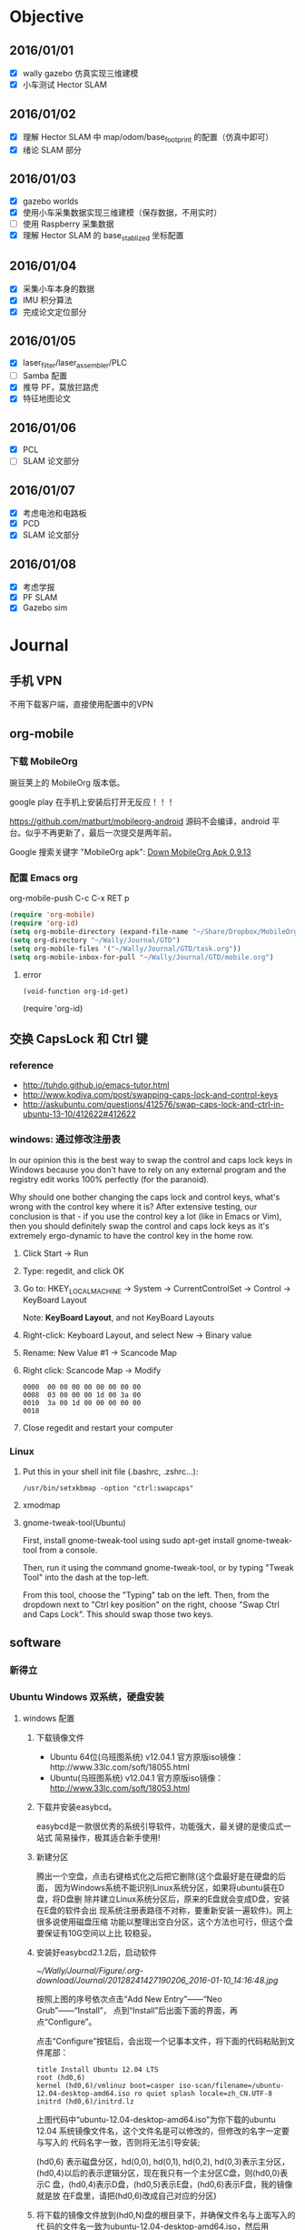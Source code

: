 #+LATEX_HEADER: \usepackage[boxed, lined]{algorithm2e}
# #+LATEX_HEADER: \usepackage{minted}
#+LATEX_HEADER: \usepackage{float}

# 1. check inbox.org, finish instant task and arrange task
# 2. refile task from to inbox.org to task.org
# 3. check task.org, and refile to journal.org
# 4. finish task or abort(then move to trash.org)
# 5. copy journal notes and put under headline named with current date
# 6. arrange and tag journal notes then move to note files
# 7. export to PDF, and move to PDF folder
# 8. automatically email PDF to Kindle
# 9. automatically pandoc to markdown and git to blog

* Objective
** 2016/01/01
+ [X] wally gazebo 仿真实现三维建模
+ [X] 小车测试 Hector SLAM
** 2016/01/02
+ [X] 理解 Hector SLAM 中 map/odom/base_footprint 的配置（仿真中即可）
+ [X] 绪论 SLAM 部分
** 2016/01/03
+ [X] gazebo worlds
+ [X] 使用小车采集数据实现三维建模（保存数据，不用实时）
+ [ ] 使用 Raspberry 采集数据
+ [X] 理解 Hector SLAM 的 base_stablized 坐标配置
** 2016/01/04
+ [X] 采集小车本身的数据
+ [X] IMU 积分算法
+ [X] 完成论文定位部分
** 2016/01/05
+ [X] laser_filter/laser_assembler/PLC
+ [ ] Samba 配置
+ [X] 推导 PF，莫放拦路虎
+ [X] 特征地图论文
** 2016/01/06
+ [X] PCL
+ [ ] SLAM 论文部分
** 2016/01/07
+ [X] 考虑电池和电路板
+ [X] PCD
+ [X] SLAM 论文部分
** 2016/01/08
+ [X] 考虑学报
+ [X] PF SLAM
+ [X] Gazebo sim
* Journal
** 手机 VPN

不用下载客户端，直接使用配置中的VPN

** org-mobile

*** 下载 MobileOrg

豌豆荚上的 MobileOrg 版本低。

google play 在手机上安装后打开无反应！！！

https://github.com/matburt/mobileorg-android  源码不会编译，android 平
台。似乎不再更新了，最后一次提交是两年前。

Google 搜索关键字 "MobileOrg apk": [[http://www.appdownloader.net/Android/App/602857/com.matburt.mobileorg/Download][Down MobileOrg Apk 0.9.13]]

*** 配置 Emacs org

org-mobile-push C-c C-x RET p

#+BEGIN_SRC emacs-lisp
  (require 'org-mobile)
  (require 'org-id)
  (setq org-mobile-directory (expand-file-name "~/Share/Dropbox/MobileOrg"))
  (setq org-directory "~/Wally/Journal/GTD")
  (setq org-mobile-files '("~/Wally/Journal/GTD/task.org"))
  (setq org-mobile-inbox-for-pull "~/Wally/Journal/GTD/mobile.org")
#+END_SRC

**** error

#+BEGIN_EXAMPLE
(void-function org-id-get)
#+END_EXAMPLE

(require 'org-id)






** 交换 CapsLock 和 Ctrl 键
*** reference

- http://tuhdo.github.io/emacs-tutor.html
- http://www.kodiva.com/post/swapping-caps-lock-and-control-keys
-
  http://askubuntu.com/questions/412576/swap-caps-lock-and-ctrl-in-ubuntu-13-10/412622#412622

*** windows: 通过修改注册表

In our opinion this is the best way to swap the control and caps lock
keys in Windows because you don't have to rely on any external program
and the registry edit works 100% perfectly (for the paranoid).

Why should one bother changing the caps lock and control keys, what's
wrong with the control key where it is? After extensive testing, our
conclusion is that - if you use the control key a lot (like in Emacs or
Vim), then you should definitely swap the control and caps lock keys as
it's extremely ergo-dynamic to have the control key in the home row.

1. Click Start -> Run

2. Type: regedit, and click OK

3. Go to: HKEY_LOCAL_MACHINE -> System -> CurrentControlSet -> Control
   -> KeyBoard Layout

   Note: *KeyBoard Layout*, and not KeyBoard Layouts

4. Right-click: Keyboard Layout, and select New -> Binary value

5. Rename: New Value #1 -> Scancode Map

6. Right click: Scancode Map -> Modify
   #+BEGIN_EXAMPLE
     0000  00 00 00 00 00 00 00 00
     0008  03 00 00 00 1d 00 3a 00
     0010  3a 00 1d 00 00 00 00 00
     0018
   #+END_EXAMPLE

7. Close regedit and restart your computer

*** Linux

1. Put this in your shell init file (.bashrc, .zshrc…):

   #+BEGIN_EXAMPLE
   /usr/bin/setxkbmap -option "ctrl:swapcaps"
   #+END_EXAMPLE

2. xmodmap

3. gnome-tweak-tool(Ubuntu)

   First, install gnome-tweak-tool using sudo apt-get install
   gnome-tweak-tool from a console.

   Then, run it using the command gnome-tweak-tool, or by typing
   "Tweak Tool" into the dash at the top-left.

   From this tool, choose the "Typing" tab on the left. Then, from the
   dropdown next to "Ctrl key position" on the right, choose "Swap
   Ctrl and Caps Lock". This should swap those two keys.

** software
*** 新得立
*** Ubuntu Windows 双系统，硬盘安装

**** windows 配置

1. 下载镜像文件
   - Ubuntu 64位(乌班图系统) v12.04.1 官方原版iso镜像：http://www.33lc.com/soft/18055.html
   - Ubuntu(乌班图系统) v12.04.1 官方原版iso镜像： http://www.33lc.com/soft/18053.html

2. 下载并安装easybcd。

   easybcd是一款很优秀的系统引导软件，功能强大，最关键的是傻瓜式一站式
   简易操作，极其适合新手使用!

3. 新建分区

   腾出一个空盘，点击右键格式化之后把它删除(这个盘最好是在硬盘的后面，
   因为Windows系统不能识别Linux系统分区，如果将ubuntu装在D盘，将D盘删
   除并建立Linux系统分区后，原来的E盘就会变成D盘，安装在E盘的软件会出
   现系统注册表路径不对称，要重新安装一遍软件)。网上很多说使用磁盘压缩
   功能以整理出空白分区，这个方法也可行，但这个盘要保证有10G空间以上比
   较稳妥。

4. 安装好easybcd2.1.2后，启动软件

   #+DOWNLOADED: http://www.33lc.com/article/UploadPic/2012-8/20128241427190206.jpg @ 2016-01-10 14:16:48

   [[~/Wally/Journal/Figure/.org-download/Journal/20128241427190206_2016-01-10_14:16:48.jpg]]

   按照上图的序号依次点击“Add New Entry”——“Neo Grub”——“Install”，
   点到“Install”后出面下面的界面，再点“Configure”。

   点击“Configure”按钮后，会出现一个记事本文件，将下面的代码粘贴到文
   件尾部：

   #+BEGIN_EXAMPLE
     title Install Ubuntu 12.04 LTS
     root (hd0,6)
     kernel (hd0,6)/vmlinuz boot=casper iso-scan/filename=/ubuntu-12.04-desktop-amd64.iso ro quiet splash locale=zh_CN.UTF-8
     initrd (hd0,6)/initrd.lz
   #+END_EXAMPLE

   上图代码中“ubuntu-12.04-desktop-amd64.iso”为你下载的ubuntu 12.04
   系统镜像文件名，这个文件名是可以修改的，但修改的名字一定要与写入的
   代码名字一致，否则将无法引导安装;

   (hd0,6) 表示磁盘分区，hd(0,0), hd(0,1), hd(0,2), hd(0,3)表示主分区，
   (hd0,4)以后的表示逻辑分区，现在我只有一个主分区C盘，则(hd0,0)表示C
   盘，(hd0,4)表示D盘，(hd0,5)表示E盘，(hd0,6)表示F盘，我的镜像就是放
   在F盘里，请把(hd0,6)改成自己对应的分区)

5. 将下载的镜像文件放到(hd0,N)盘的根目录下，并确保文件名与上面写入的代
   码的文件名一致为ubuntu-12.04-desktop-amd64.iso，然后用WinRAR解压缩
   软件将iso打开，将casper文件夹目录下的vmlinuz和 initrd.lz解压并复制
   到(hd0,N)盘根目录下。准备工作至此已全部完成!!!

**** Ubuntu 安装

1. sudo umount /isodevice

2. /usr/local 或 /opt 可以单独挂载一个分区

**** Windows 下删除 Ubuntu 分区导致系统无法启动（引导程序失败）     :grub:

- [[http://zhidao.baidu.com/question/495728786.html?fr=ala&word=grub%20rescue%E5%88%A0%E9%99%A4ubuntu&device=mobile&ssid=0&from=2001a&uid=0&pu=usm@0][百度知道]]

装了ubuntu后，会默认从Ubuntu的Grub菜单引导系统，Win8的MBR被替换为Grub
来引导。

于是，你删除了Ubuntu，也就是删除了Grub的文件。但是，你的引导扇区的启动
参数还是指向了Grub，于是就grun rescue了。。。

*解决方法*

用PE启动，打开WinPM或者DiskGen，找到一个叫重建主引导记录（MBR）的东西，
重建一下就好了，记得把Windows分区设置为活动！

*** [[http://seisman.info/install-texlive-under-linux.html][Linux下安装TeXLive 2015]]
**** [[#id8][依赖包]]

-  安装过程中需要调用Perl的模块 =Digest::MD5= 来检测ISO文件的完整性；
-  升级过程中界面需要调用Perl的模块 =Tk= ；

CentOS:

#+BEGIN_EXAMPLE
    $ sudo yum install perl-Digest-MD5 perl-Tk
#+END_EXAMPLE

Ubuntu:

#+BEGIN_EXAMPLE
    $ sudo apt-get install libdigest-perl-md5-perl perl-tk
#+END_EXAMPLE

**** [[#id9][安装]]

***** [[#id10][下载]]

下载地址：

-  官方镜像:
   [[http://mirrors.ctan.org/systems/texlive/Images/texlive2015.iso]]
-  USTC镜像：
   [[http://mirrors.ustc.edu.cn/CTAN/systems/texlive/Images/texlive2015.iso]]

Linux下可以用wget、axel，windows下可以用迅雷，怎么快怎么来。

***** [[#id11][挂载ISO镜像]]

 #+BEGIN_EXAMPLE
     $ su
     # mount -o loop texlive2015.iso  /mnt/
     # cd /mnt
     # ./install-tl
 #+END_EXAMPLE


出现选项后，输入 =I=
直接安装（也可以更改选项）。不出意外的话，5分钟应该就OK了，然后退出root用户。

***** [[#id12][环境变量]]

在当前用户的 =~/.bashrc= 中加入如下语句：

 #+BEGIN_EXAMPLE
     # TeX Live 2015
     export MANPATH=${MANPATH}:/usr/local/texlive/2015/texmf-dist/doc/man
     export INFOPATH=${INFOPATH}:/usr/local/texlive/2015/texmf-dist/doc/info
     export PATH=${PATH}:/usr/local/texlive/2015/bin/x86_64-linux
 #+END_EXAMPLE


***** [[#id13][卸载ISO镜像]]

 #+BEGIN_EXAMPLE
     1
     2
 #+END_EXAMPLE

 #+BEGIN_EXAMPLE
     $ cd
     $ sudo umount /mnt/
 #+END_EXAMPLE

**** [[#id14][更新TeXLive]]

可以使用如下命令更新TeXLive宏包：


 #+BEGIN_EXAMPLE
     $ su
     # 更新TeXLive包管理器tlmgr
     # tlmgr update --self
     # 更新TeXLive的全部包
     # tlmgr update --all
 #+END_EXAMPLE


默认情况下，会自动搜索合适的镜像来更新，也可以使用 =--repository=
选项指定了要使用哪一个CTAN镜像。

比如USTC镜像:

#+BEGIN_EXAMPLE
    # tlmgr update --self --repository http://mirrors.ustc.edu.cn/CTAN/systems/texlive/tlnet/
    # tlmgr update --all --repository http://mirrors.ustc.edu.cn/CTAN/systems/texlive/tlnet/
#+END_EXAMPLE

比如阿里云镜像:

#+BEGIN_EXAMPLE
    # tlmgr update --self --repository http://mirrors.aliyun.com/CTAN/systems/texlive/tlnet/
    # tlmgr update --all --repository http://mirrors.aliyun.com/CTAN/systems/texlive/tlnet/
#+END_EXAMPLE

如果希望在图形界面下升级，可以使用如下命令调出tlmgr的中文图形界面：

 #+BEGIN_EXAMPLE
     $ su
     # tlmgr --gui --gui-lang zh_CN
 #+END_EXAMPLE

**** [[#id15][安装额外的字体]]

TeXLive 2015在使用xeLaTeX处理中文时，有自己的默认字体。大多数Linux发行版下，都使用自带的Fandol字体。

如果想要使用Windows字体，可以将字体文件复制到 =~/.fonts=
目录下，并在tex源码中指定字体选项即可。

*.local/share/fonts 文件夹*

**** [[#id16][修订历史]]

-  2013-07-11：初稿；
-  2014-07-06：修改为TeXLive2014，并删除中文字体部分；
-  2015-03-08：新增“安装依赖”；
-  2015-03-15：使用命令行更新包；
-  2015-03-20：指定更新源以及GUI更新；
-  2015-06-13：更新至TeXLive 2015；

So what do you think? Did I miss something? Is any part unclear? Leave
your comments below.

[[http://seisman.info/install-texlive-under-linux.html#disqus_thread][Comments]]

Please enable JavaScript to view the
[[http://disqus.com/?ref_noscript][comments powered by Disqus.]]

[[http://disqus.com][comments powered by Disqus]]

--------------

**** Related Posts:

-  [[http://seisman.info/terms-about-tex.html][与TeX相关的一些名词]]
-  [[http://seisman.info/perl-plenv.html][Perl多版本共存之plenv]]
-  [[http://seisman.info/install-gmt5-under-linux.html][GMT 5.1.2在Linux下的安装]]
-  [[http://seisman.info/mini-template-for-xeCJK.html][使用xeCJK解决中文问题的最小模板]]
-  [[http://seisman.info/install-gmt5-under-windows.html][GMT 5.1.2在Windows下的安装]]

*** [[http://ergoemacs.org/emacs/building_emacs_on_linux.html][How to Build Emacs on Linux]]                                   :install:

This page shows you how to compile/build latest version of publically
released version of emacs on Linux. It should work for building any
emacs version. I assume you are on Ubuntu Linux.

If you want to build latest development version, see:
[[building_emacs_from_git_repository.html][How to Build Emacs from git
Repository]].

**** Summary

Here's summary of what to do.

① Install essential build tools and dependency first:

#+BEGIN_EXAMPLE
    # install essential build tools
    sudo apt-get install build-essential
#+END_EXAMPLE

② Download emacs dependencies:

#+BEGIN_EXAMPLE
    # get all dependencies of a previous emacs version
    sudo apt-get build-dep emacs24
#+END_EXAMPLE

③ Download emacs source code from [[http://ftp.gnu.org/gnu/emacs/]],
then cd to the emacs source directory.

④ Compile emacs:

#+BEGIN_EXAMPLE
    cd ‹source dir name›
    ./configure
    make
    sudo make install # optional. This basically copy the binary to /usr/local/bin
#+END_EXAMPLE

Following is detailed explanation.

--------------

**** Check Prepared Emacs Packages

On Ubuntu, typically you install by =sudo apt-get install emacs24=,
where the “emacs24” may be other version.

To search for emacs, do: =apt-cache search emacs | grep emacs=.

When emacs has a new version, Ubuntu Linux typically takes half a year
to a year to have a prepared package.

Or, you build it yourself. It's easy.

**** Download Emacs Source Code

Download emacs source code here: [[http://ftp.gnu.org/gnu/emacs/]]

**** Compile Steps

To compile programs on unix, typically the steps are:

#+BEGIN_EXAMPLE
    cd ‹source dir name›
    ./configure
    make
    sudo make install # optional. This basically copy the binary to /usr/local/bin
#+END_EXAMPLE

In the source dir, there's usually a README or INSTALL file.

However, you'll probably fail in the configure step, because emacs
requires lots other libraries, also, you might be missing build tools.

Here's some sample output of failure:

#+BEGIN_EXAMPLE
    checking for libXaw... configure: error: No X toolkit could be found.
    If you are sure you want Emacs compiled without an X toolkit, pass
      --with-x-toolkit=no
    to configure.  Otherwise, install the development libraries for the toolkit
    that you want to use (⁖ Gtk+) and re-run configure.
#+END_EXAMPLE

#+BEGIN_EXAMPLE
    configure: error: The following required libraries were not found:
        libXpm libjpeg libpng libgif/libungif libtiff
    Maybe some development libraries/packages are missing?
    If you don't want to link with them give
        --with-xpm=no --with-jpeg=no --with-png=no --with-gif=no --with-tiff=no
    as options to configure
#+END_EXAMPLE

#+BEGIN_EXAMPLE
    configure: error: The required function `tputs' was not found in any library.
    These libraries were tried: libncurses, libterminfo, libtermcap, libcurses.
    Please try installing whichever of these libraries is most appropriate
    for your system, together with its header files.
    For example, a libncurses-dev(el) or similar package.
#+END_EXAMPLE

You can type =./configure --help= to see the options it supports. See
its output here: [[linux_compile_emacs_24_config_help_output.txt]].

**** Install Basic Build Tools

#+BEGIN_EXAMPLE
    # install basic build tools
    sudo apt-get install build-essential
#+END_EXAMPLE

To see info about the package, do:

-  =apt-cache showpkg build-essential=
-  =apt-cache show build-essential=

**** Dependencies

You'll need to install some 30 dependent libraries. The trick is to know
which are they. Took me a couple hours to find out the hard way.

The easiest way is to install all dependencies of a previous version of
the package, like this:

#+BEGIN_EXAMPLE
    sudo apt-get build-dep emacs24
#+END_EXAMPLE

This will install all packages emacs24 depends on.

Here's the output on my machine for emacs23:

#+BEGIN_EXAMPLE
    The following NEW packages will be installed:
      autoconf automake autotools-dev bsd-mailx diffstat imagemagick libasound2-dev libdatrie-dev
      libdbus-1-dev libgconf2-dev libgpm-dev libgtk2.0-dev liblockfile-dev liblqr-1-0 libm17n-dev
      libmagickcore3 libmagickwand3 libncurses5-dev libotf-dev librsvg2-dev libthai-dev libtinfo-dev
      libxml2-dev postfix quilt sharutils texinfo xaw3dg xaw3dg-dev xutils-dev
    0 upgraded, 30 newly installed, 0 to remove and 4 not upgraded.
    Need to get 12.4 MB of archives.
    After this operation, 49.5 MB of additional disk space will be used.
#+END_EXAMPLE

You can see the full bash output here:
[[linux_compile_emacs_23_dependencies.txt]]

**** config, make

=make distclean= to clear files created by configure.

Once you have all the dependencies, you can now run =./configure= and
=make= again.

Here's a sample successful output:

-  [[linux_compile_emacs_24_config_success_output.txt]]
-  [[linux_compile_emacs_24_make_success_output.txt]]

After successful “make”, you should have a binary at =src/emacs= in the
current dir. You can test run it by =src/emacs &=.

Optionally, you can do =sudo make install=, which will basically copy
the binary to =/user/loca/bin/=, and copy various elisp files, info
files, man pages, etc, into various Linux default dirs.

*** steam                                                           :steam:
**** dota 全屏

http://jingyan.baidu.com/article/e75057f2dca190ebc91a893e.html

全屏问题，选项里设置视频，全屏模式

**** error

http://askubuntu.com/questions/614422/problem-with-installing-steam-on-ubuntu-15-04

#+BEGIN_EXAMPLE
$ steam
Running Steam on ubuntu 15.04 64-bit
STEAM_RUNTIME is enabled automatically
Installing breakpad exception handler for appid(steam)/version(0_client)
libGL error: unable to load driver: r600_dri.so
libGL error: driver pointer missing
libGL error: failed to load driver: r600
libGL error: unable to load driver: swrast_dri.so
libGL error: failed to load driver: swrast
#+END_EXAMPLE

*** [[http://lanbing510.info/2014/12/03/Linux-Matlab.html][Matlab 安装]]                                                   :install:

1. 从[[http://pan.baidu.com/s/1o6qKdxo#path=%252Fmatlab][这里]]下载Matlab2014的Linux版本及破解文件。

   - note: 两个 rar 文件，只需使用 unrar 解压其中一个即可，会自动解压
     另外一个。

2. 下载完成后将iso文件挂载到Linux进行安装。

   #+BEGIN_EXAMPLE
    sudo mkdir /media/matlab
    mount -o loop [path][filename].iso /media/matlab
    cd /media/matlab
    sudo ./install
   #+END_EXAMPLE

  - ./install 触发的是 GUI 方式，而不是命令行方式

3. 安装过程中使用readme.txt中的序列号。

4. 破解

   1) 安装完成后使用crack下的 license进行激活；

   2) 将crack文件夹下的libmwservices.so copy到 /usr/local/MATLAB/R2014A/bin/glnxa64。

5. 完成安装，命令行下使用sudo matlab即可启动使用。

*** git 安装                                                      :install:

https://github.com/git/git

from INSTALL(file)

#+BEGIN_EXAMPLE
Alternatively you can use autoconf generated ./configure script to
set up install paths (via config.mak.autogen), so you can write instead

        $ make configure ;# as yourself
        $ ./configure --prefix=/usr ;# as yourself
        $ make all doc ;# as yourself
        # make install install-doc install-html;# as root
#+END_EXAMPLE

*** pandoc 安装                                                   :install:

- https://github.com/jgm/pandoc


1. apt-get

   #+BEGIN_EXAMPLE
     :~$ apt-cache search pandoc
     doconce - document once, include anywhere
     gitit - Wiki engine backed by a git or darcs filestore
     libghc-citeproc-hs-data - Haskell support for Citation Style Language - data files
     libghc-citeproc-hs-dev - Haskell support for Citation Style Language
     libghc-citeproc-hs-doc - Haskell support for Citation Style Language; documentation
     libghc-citeproc-hs-prof - Haskell support for Citation Style Language; profiling libraries
     libghc-gitit-dev - Wiki engine backed by a git or darcs filestore
     libghc-gitit-doc - Wiki engine backed by a git or darcs filestore; documentation
     libghc-gitit-prof - Wiki engine backed by a git or darcs filestore; profiling libraries
     libghc-pandoc-citeproc-data - Pandoc support for Citation Style Language - data files
     libghc-pandoc-citeproc-dev - support for using pandoc with citeproc
     libghc-pandoc-citeproc-doc - support for using pandoc with citeproc; documentation
     libghc-pandoc-citeproc-prof - support for using pandoc with citeproc; profiling libraries
     libghc-pandoc-dev - general markup converter - libraries
     libghc-pandoc-doc - general markup converter - library documentation
     libghc-pandoc-prof - general markup converter - profiling libraries
     libghc-pandoc-types-dev - Haskell data types to represent structured documents
     libghc-pandoc-types-doc - Haskell data types to represent structured documents; documentation
     libghc-pandoc-types-prof - Haskell data types to represent structured documents; profiling libraries
     libghc-yesod-markdown-dev - tools for using Markdown in a Yesod application
     libghc-yesod-markdown-doc - tools for using Markdown in a Yesod application; documentation
     libghc-yesod-markdown-prof - tools for using Markdown in a Yesod application; profiling libraries
     pandoc - general markup converter
     pandoc-citeproc - Pandoc support for Citation Style Language - tools
     pandoc-data - general markup converter - data files
     python-pandocfilters - python bindings for Pandoc's filters
     python3-pandocfilters - python3 bindings for Pandoc's filters
     wally@wally:~$ sudo apt-get install pandoc
     [sudo] password for wally:
     正在读取软件包列表... 完成
     正在分析软件包的依赖关系树
     正在读取状态信息... 完成
     将会安装下列额外的软件包：
       liblua5.1-0 pandoc-data
     建议安装的软件包：
       texlive-latex-recommended texlive-xetex texlive-luatex pandoc-citeproc etoolbox
     下列【新】软件包将被安装：
       liblua5.1-0 pandoc pandoc-data
     升级了 0 个软件包，新安装了 3 个软件包，要卸载 0 个软件包，有 256 个软件包未被升级。
     需要下载 4,519 kB 的软件包。
     解压缩后会消耗掉 38.9 MB 的额外空间。
   #+END_EXAMPLE

2. source code

   + git clone git://github.com/jgm/pandoc
   + cd pandoc
   + git submodule update --init
   + cabal install --force --enable-tests
   + cabal test

注：
- 使用 cabal

- Make sure the `$CABALDIR/bin` directory is in your path.

  #+BEGIN_EXAMPLE
  export PATH=~/.cabal/bin:$PATH
  #+END_EXAMPLE

- *没有必要使用源码方式*

*** dropbox 安装

- 下载(64bit for Ubuntu): https://www.dropbox.com/zh_CN/install?os=lnx

- dpkg install
  #+BEGIN_EXAMPLE
    $ sudo dpkg -i dropbox_2015.10.28_amd64.deb
    正在选中未选择的软件包 dropbox。
    (正在读取数据库 ... 系统当前共安装有 241104 个文件和目录。)
    正准备解包 dropbox_2015.10.28_amd64.deb  ...
    正在解包 dropbox (2015.10.28) ...
    正在设置 dropbox (2015.10.28) ...
    Please restart all running instances of Nautilus, or you will experience problems. i.e. nautilus --quit
    Dropbox installation successfully completed! You can start Dropbox from your applications menu.
    正在处理用于 gnome-menus (3.10.1-0ubuntu5) 的触发器 ...
    正在处理用于 desktop-file-utils (0.22-1ubuntu3) 的触发器 ...
    正在处理用于 bamfdaemon (0.5.1+15.04.20150202-0ubuntu1) 的触发器 ...
    Rebuilding /usr/share/applications/bamf-2.index...
    正在处理用于 mime-support (3.58ubuntu1) 的触发器 ...
    正在处理用于 hicolor-icon-theme (0.14-0ubuntu1) 的触发器 ...
    正在处理用于 man-db (2.7.0.2-5) 的触发器 ...
  #+END_EXAMPLE

** 2016/01/08
*** ROS

- sql http://wiki.ros.org/sql_database
- arbotix_python http://wiki.ros.org/arbotix_python?distro=indigo#Services
- Q&A
  - http://answers.ros.org/question/95486/hector-slam-with-turtlebot-in-gazebo/
  - http://answers.ros.org/question/46004/turtlebothector-slam-possibile-or-not/
- http://wiki.ros.org/hector_turtlebot
- http://wiki.ros.org/hector_turtlebot
- http://www.ros.org/news/2014/12/updated-package-razor-imu-9dof.html
-
  http://answers.ros.org/question/99211/how-to-combine-a-camera-image-and-a-laser-pointcloud-to-create-a-color-pointcloud/

*** gazebo

- ROS 建模

*** smartparens

- [[https://github.com/Fuco1/smartparens][Github]]
- [[https://github.com/Fuco1/smartparens/wiki][Wiki]]
- https://ebzzry.github.io/emacs-pairs.html

**** add pairs
1. global
  #+BEGIN_EXAMPLE
    (sp-pair "\{" "\}") ;; latex literal brackets (included by default)
    (sp-pair "<#" "#>")
    (sp-pair "$" "$")   ;; latex inline math mode. Pairs can have same opening and closing string
  #+END_EXAMPLE
2. local
   #+BEGIN_EXAMPLE
   (sp-local-pair 'LaTeX-mode "\\\\left(" "\\\\right)" :insert "C-b l" :trigger "\\\\l(")
   #+END_EXAMPLE

3. :wrap
   #+BEGIN_EXAMPLE
     (sp-pair "(" ")" :wrap "C-(")
   #+END_EXAMPLE

**** remove pairs
#+BEGIN_EXAMPLE
  ;; the second argument is the closing delimiter, so you need to skip it with nil
  (sp-pair "\{" nil :actions :rem)
  (sp-pair "'" nil :actions :rem)
#+END_EXAMPLE

**** wrapping

https://github.com/Fuco1/smartparens/wiki/Wrapping

#+BEGIN_SRC emacs-lisp
  (sp-local-pair 'org-mode "*" "*"
                 :wrap "*")
  (sp-local-pair 'org-mode "=" "="
                 :wrap "=")
  (sp-local-pair 'org-mode "/" "/"
                 :wrap "/")
  (sp-local-pair 'org-mode "\left(" "\n\\right)"
                 :trigger "\l(")
  (sp-local-pair 'org-mode "\left[" "\n\\right]"
                 :trigger "\l[")
  (sp-local-pair 'org-mode "\left{" "\n\\right}"
                 :trigger "\l{")
  (sp-local-pair 'org-mode "\\[" "\\]"
                 :trigger "\\[")
#+END_SRC

E=mc^2

*** wrap-region

+ [[https://github.com/rejeep/wrap-region.el][GitHub]]

Wrap Region is a minor mode for Emacs that wraps a region with
punctuations. For "tagged" markup modes, such as HTML and XML, it wraps
with tags.

**** Installation

I recommend installing via ELPA, but manual installation is simple as
well:

#+BEGIN_EXAMPLE
    (add-to-list 'load-path "/path/to/wrap-region")
    (require 'wrap-region)
#+END_EXAMPLE

**** Usage

Start =wrap-region-mode= using.

#+BEGIN_EXAMPLE
    (wrap-region-mode t)
#+END_EXAMPLE

or

#+BEGIN_EXAMPLE
    M-x wrap-region-mode
#+END_EXAMPLE

Now try selecting a region and press any of the following keys: ="=,
='=, =(=, ={=, =[=.

The above are the default wrappers. You can add more yourself:

#+BEGIN_EXAMPLE
    (wrap-region-add-wrapper "$" "$")
    (wrap-region-add-wrapper "{-" "-}" "#")
    (wrap-region-add-wrapper "/" "/" nil 'ruby-mode)
    (wrap-region-add-wrapper "/* " " */" "#" '(java-mode javascript-mode css-mode))
    (wrap-region-add-wrapper "`" "`" nil '(markdown-mode ruby-mode))
#+END_EXAMPLE

The same can be done with:

#+BEGIN_EXAMPLE
    (wrap-region-add-wrappers
     '(("$" "$")
       ("{-" "-}" "#")
       ("/" "/" nil ruby-mode)
       ("/* " " */" "#" (java-mode javascript-mode css-mode))
       ("`" "`" nil (markdown-mode ruby-mode))))
#+END_EXAMPLE

For more information, see comments in =wrap-region.el=.

**** Except modes

In some modes, such as =calc-mode= and =dired-mode=, you don't want to
have wrap region active since the key bindings will conflict. Wrap
region stores a list of modes (see =wrap-region-except-modes=) in which
wrap region will be inactive.

Some modes are added to the except list by default. See the list with:

#+BEGIN_EXAMPLE
    (describe-variable 'wrap-region-except-modes)
#+END_EXAMPLE

To add a new mode, do this:

#+BEGIN_EXAMPLE
    (add-to-list 'wrap-region-except-modes 'conflicting-mode)
#+END_EXAMPLE

**** customize

***** wrap-region-add-wrapper

(wrap-region-add-wrapper LEFT RIGHT &optional KEY MODE-OR-MODES)

Add new LEFT and RIGHT wrapper.

Optional KEY is the trigger key and MODE-OR-MODES is a single
mode or multiple modes that the wrapper should trigger in.

***** global minor mode

#+BEGIN_SRC emacs-lisp
  (require 'wrap-region)
  (wrap-region-global-mode t)
#+END_SRC

***** org-mode

#+BEGIN_SRC emacs-lisp
  (wrap-region-add-wrappers
   '(("*" "*" "*" org-mode)
     ("=" "=" "=" org-mode)
     ("/" "/" "/" org-mode)
     ("$" "$" "$" org-mode)))
#+END_SRC

**** smartparens 可以替代，而且似乎更强大，同类产品只择其一

*** Eason

从2015年8月16日在微信上分享《天下无双》到12月31的《七百年后》，前前后
后一共听Eason四个半月，按发布顺序以每周一张的速度认真听了不下十五张专
辑。Eason 在我的心中已经封神。

今天一如继往听Eason的专辑《上五楼的快活》，2009年的国语专，主打“台风”。
然而对我来说，真的是一种忍受，根本不想再听第二遍。接着又看了其后几张专
辑的评论，仍然不尽如人意。进一步地关注了知乎上一些关于 Eason、Jay 和王
力宏等人的对比，问答间充斥着所谓“真粉“的武断式的论点。这为单纯的喜欢
陡然增加了嘈杂的因素---我知道这是该离开一段时间了。2016年听的Eason的首
张专辑没给我带来惊艳，反而让我畏缩了：我会有一天突然不喜欢我一直热爱的
东西么？这一时期的例子还有跑步。如果是真的的，那简直太可怕了。

等我回归 Eason 的时候，我就知道我会一直热爱自己所喜爱的事物的。此刻随
机循环着收藏的Eason单曲。

*** osrf

http://www.osrfoundation.org/

Open Source Robotics Foundation

*** 软件源配置

*/etc/apt/sources.list.d*

#+BEGIN_EXAMPLE
   $ ls /etc/apt/sources.list.d
  dartsim-ppa-trusty.list              libccd-debs-ppa-trusty.list
  dartsim-ppa-trusty.list.save         libccd-debs-ppa-trusty.list.save
  dropbox.list.save                    lotem-rime-trusty.list
  fcitx-team-nightly-trusty.list       lotem-rime-trusty.list.save
  fcitx-team-nightly-trusty.list.save  mc3man-trusty-media-trusty.list
  fcl-debs-ppa-trusty.list             mc3man-trusty-media-trusty.list.save
  fcl-debs-ppa-trusty.list.save        ros-latest.list
  gazebo-latest.list                   ros-latest.list.save
  gazebo-latest.list.save              timxx-xmradio-trusty.list
  gazebo-stable.list                   timxx-xmradio-trusty.list.save
  gazebo-stable.list.save              wengxt-fcitx-nightly-trusty.list
  gophers-go-trusty.list               wengxt-fcitx-nightly-trusty.list.save
  gophers-go-trusty.list.save
#+END_EXAMPLE

*** 新得立

#+BEGIN_EXAMPLE
E: 无法修正错误，因为您要求某些软件包保持现状，就是它们破坏了软件包间的依赖关系。
#+END_EXAMPLE

后台调用 apt-get 解决依赖问题。

安装 gazebo6, OK

安装 ros-jade, 删除 gazebo6, 安装了 gazebo5

用不着参考安装指导完全使用命令行方式安装。
*可以增加了 source （软件源） 之后使用新得立安装*

*抽象出做的内容，方法只是表象*

*** ros matlab

http://jp.mathworks.com/hardware-support/robot-operating-system.html?requestedDomain=www.mathworks.com

http://www.ros.org/news/2014/01/mathworks-releases-robot-operating-system-ros-support-from-matlab.html

*** openni

*** ros jade

1. xacro
   #+BEGIN_EXAMPLE
     inconsistent namespace redefinitions for xmlns:xacro:
      old: http://ros.org/wiki/xacro
      new: http://wiki.ros.org/xacro (/home/ben/Wally/Project/catkin_ws/src/wally/wally_description/urdf/mecanum.xacro)
     xacro.py is deprecated; please use xacro instead
   #+END_EXAMPLE

2. CMakeLists.txt 链接依然是 indigo

   重新 catkin_init_workspace

*** 根目录空间不足

#+BEGIN_EXAMPLE
卷文件系统根目录仅剩余856M的硬盘空间
#+END_EXAMPLE

- 增加主分区容量，可以使用U盘启动ubuntu，然后用gparted调整
- 在分一个区，挂接到/var, /opt, 然后把已有文件copy过去就行
- 系统应该有个叫baobab的图形界面程序，点开看看/分区都有哪些东西占地方咯
- apt-get autoclean看看把安装软件下载的缓存清理掉
*** Linux 建立无线局域网与如何连接

http://ubuntuhandbook.org/index.php/2014/09/3-ways-create-wifi-hotspot-ubuntu/

http://roylez.herokuapp.com/2011/08/11/hostapd.html

*** Emacs 简体繁体转换

https://groups.google.com/forum/#!topic/cn.bbs.comp.emacs/0nNRwGaN1X8


#+BEGIN_QUOTE
似乎还没人写过，我觉得意义不大，
这种转换造成的问题比起的作用更多，
很多错别字或者读不通的文章都是这种转换造成的，
比如这句话：“国”字的繁体是“國”，
转成繁体后变成了：“國”字的繁體是“國”，意思完全不对了。
其实繁体的文章又不是读不懂，转换它干嘛？多此一举。
#+END_QUOTE

1. 使用 hanconvert ，失败 https://github.com/monkey413/tongwen-emacs

2. 使用谷歌翻译(网页版)

* Week
** 2016/01/07
*** routine

1. 表格 or 格式化文本?

   后者

2. elisp+keybinding or yasnippet

   yasnippet

   - 可以有默认值
   - 必要的时候可以使用 elisp 函数

3. snippet

   #+BEGIN_SRC snippet
     # -*- mode: snippet; require-final-newline: nil -*-
     # name: rt:RoutinesExpandingForOrg-agenda
     # key: rt
     # binding: direct-keybinding
     # --
     睡眠:${1:1:00}
     起床:${2:7:00}
     跑步:${3:5K}
     吉它:${4:0.5h}
     读书:${5:0.5h}
     Friends:${6:S01E01}
     Dota:${7:45m}
     早餐:${8:1}
     锻炼:${9:0+0}
     牛奶:${10:1}
   #+END_SRC

*** doxygen API

1. PDF vs HTML

   更喜欢 PDF，可以标注、搜索方便等

2. API vs Source Code

   更喜欢后者！

*** IDE
**** Emacs VS Vim

Emacs 更熟悉

Vim 慢慢来

**** IDE & project
**** 目标

- [ ] 头文件与源文件之间跳转
- [ ] 浏览Linux内核树
- [ ] 交互式大纲显示文件结构
- [ ] 以文件浏览器形式显示静态大纲树
- [ ] 符号引用
- [ ] 代码补全
- [ ] 头文件补全
- [ ] 在底部显示函数接口和变量定义
- [ ] 跳转到当前函数头
- [ ] 编译支持
- [ ] 编译输出
- [ ] GDB调试
- [ ] 查看手册

**** 头文件与源文件之间跳转

*** usb camera                                             :camera:web_cam:

#+BEGIN_EXAMPLE
   ~ $ fswebcam --no-banner -r 640x480 demo.jpg
  --- Opening /dev/video0...
  Trying source module v4l2...
  /dev/video0 opened.
  No input was specified, using the first.
  --- Capturing frame...
  Captured frame in 0.00 seconds.
  --- Processing captured image...
  Disabling banner.
  Writing JPEG image to 'demo.jpg'.
#+END_EXAMPLE
**** /dev/vedio*

/dev/video0

#+BEGIN_EXAMPLE
$ lsusb
Bus 001 Device 006: ID 1e4e:0102 Cubeternet GL-UPC822 UVC WebCam
#+END_EXAMPLE


**** fswebcam: Small and simple webcam software for *nix        :fswebcam:

- [[http://manpages.ubuntu.com/manpages/lucid/man1/fswebcam.1.html][Ubuntu manpages]]
- [[https://github.com/fsphil/fswebcam][github]]
- [[http://www.firestorm.cx/fswebcam/][Homepage]]
- http://www.bkjia.com/Linuxjc/992291.html

***** man                                                           :man:
****** NAME


fswebcam - Small and simple webcam for *nix.

****** SYNOPSIS


fswebcam [<options>] <filename> [[<options>] <filename> ... ]

****** DESCRIPTION


fswebcam  is  a  small  and  simple webcam app for *nix. It can capture
images  from  a  number  of  different  sources  and   perform   simple
manipulation  on  the  captured image. The image can be saved as one or
more PNG or JPEG files.

The PNG or JPEG image can be sent to stdio using the filename "-".  The
output filename is formatted by strftime.

****** CONFIGURATION

******* Configuration File

Config  files  use the long version of options without the "--" prefix.
Comments start with a # symbol at the beginning of the line.

******* General Options
-?, --help
       Show a usage summary.

-c, --config
       Load  options  from  a  file.  You can load more than one config
       file, and can mix them with command-line arguments.

       Note: This option can not be used from  within  a  configuration
       file.

-q, --quiet
       Hides all messages except errors.

-v, --verbose
       Print extra information during the capture process.

--version
       Print the version number and exit.

-l, --loop <frequency>
       Continually capture images. The time between images is specified
       in seconds.

       Default behaviour is to capture a single image and exit.

       Note: The time to capture the next image is calculated  relative
       to  the epoch, so an image will not be captured immediately when
       the program is first started.

--offset <seconds>
       Sets the offset to use when calculating when the next  image  is
       due in loop mode. Value can be positive or negative.

-b, --background
       Run  in  the background. In this mode stdout and console logging
       are unavailable.

--pid <filename>
       Saves the PID of the background process to the  specified  file.
       Ignored when not using background mode.

--log [file/syslog:]<filename>
       Redirect log messages to a file or syslog. For example

       --log output.log
       --log file:output.log
       --log syslog

--gmt  Use  GMT instead of the local timezone when formatting text with
       strftime.

******* Capture Options
-d, --device [<prefix>:]<device name>
       Set the source or device to use. The source module  is  selected
       automatically unless specified in the prefix.

       Default is /dev/video0.

       Available source modules, in order of preference:

       V4L2 - Capture images from a V4L2 compatible video device.
       V4L1 - Capture images from a V4L1 compatible video device.
       FILE - Capture an image from a JPEG or PNG image file.
       RAW - Reads images straight from a device or file.
       TEST - Draws colour bars.

-i, --input <input number or name>
       Set  the  input  to  use. You may select an input by either it’s
       number or name.

       Default is "0".

--list-inputs
       List available inputs for the selected source or device.

       fswebcam -d v4l2:/dev/video1 --list-inputs

-t, --tuner <tuner number>
       Set the tuner to use.

-f, --frequency <frequency>
       Set the frequency of the selected input or tuner. The value  may
       be read as KHz or MHz depending on the input or tuner.

-p, --palette <name>
       Try  to use the specified image format when capturing the image.

       Default is to select one automatically.

       Supported formats:

       PNG
       JPEG
       MJPEG
       RGB32
       RGB24
       BGR32
       BGR24
       YUYV
       UYVY
       YUV420P
       BAYER
       RGB565
       RGB555
       GREY

-r, --resolution <dimensions>
       Set the image resolution of the source  or  device.  The  actual
       resolution  used  may  differ  if  the  source  or device cannot
       capture at the specified resolution.

       Default is "384x288".

--list-framesizes
       Lists the supported resolutions for the selected source.

--list-framerates
       Lists the supported frame rates  for  the  selected  source  and
       resolution.

-F, --frames <number>
       Set the number of frames to capture. More frames mean less noise
       in the final image, however capture times  will  be  longer  and
       moving objects may appear blurred.

       Default is "1".

-S, --skip <number>
       Set  the number of frames to skip. These frames will be captured
       but won’t be use. Use this option if your camera sends some  bad
       or corrupt frames when it first starts capturing.

       Default is "0".

-D, --delay <delay>
       Inserts  a  delay after the source or device has been opened and
       initialised, and before the capture begins.  Some  devices  need
       this  delay to let the image settle after a setting has changed.
       The delay time is specified in seconds.

-R, --read
       Use read() to capture images. This can be slower but more stable
       with some devices.

       Default  is  to  use mmap(), falling back on read() if mmap() is
       unavailable.

-s, --set <name=value>
       Set a control. These are used by the source modules  to  control
       image or device parameters. Numeric values can be expressed as a
       percentage of there  maximum  range  or  a  literal  value,  for
       example:

       --set brightness=50% --set framerate=5

       Non-numeric controls are also supported:

       --set lights=on

       V4L2  features  a  type  of  control  called  a  ’button’. These
       controls do not take any  value,  but  trigger  an  action.  For
       example:

       --set "Restore Factory Settings"

       Control names and values are not case sensitive.

       Note:  Available  controls  will  vary  depending  in the source
       module  and  devices  used.  For  more   information   see   the
       --list-controls option.

--list-controls
       List  available  controls  and  their  current  values  for  the
       selected source module and device. For example:

       fswebcam -d v4l2:/dev/video2 --list-controls

******* Output Options
These options are performed in the order they  appear  on  the  command
line,  only  effecting  images  output  later  on the command line. For
example:

       fswebcam -r 640x480 output1.jpeg --scale 320x240 output2.jpeg

       Will  create  two  images,  "output1.jpeg"  containing  a   full
       resolution   copy  of  the  captured  image  and  "output2.jpeg"
       containing the same captured image but scaled to half the  size.

--no-banner
       Disable the banner.

--top-banner
       Position the banner at the top of the image.

--bottom-banner
       Position the banner at the bottom of the image.

       This is the default.

--banner-colour <#AARRGGBB>
       Set  the  colour  of  the banner. Uses the web-style hexadecimal
       format (#RRGGBB) to describe the  colour,  and  can  support  an
       alpha channel (#AARRGGBB). Examples:

       "#FF0000" is pure red.
       "#80000000" is semi-transparent black.
       "#FF000000" is invisible (alpha channel is at maximum).
       Default is "#40263A93".

--line-colour <#AARRGGBB>
       Set the colour of the divider line. See --banner-colour for more
       information.

       Default is "#00FF0000".

--text-colour <#AARRGGBB>
       Set the  colour  of  the  text.  See  --banner-colour  for  more
       information.

       Default is "#00FFFFFF".

--font <[file or font name]:[font size]>
       Set  the  font  used  in the banner. If no path is specified the
       path in the GDFONTPATH environment variable is searched for  the
       font.

       If no font size is specified the default of "10" will be used.

       Default is "luxisr:10".

--no-shadow
       Disable the text shadow.

--shadow
       Enable the text shadow.

       This is the default behaviour.

--title <text>
       Set the main text, located in the top left of the banner.

--no-title
       Clear the main text.

--subtitle <text>
       Set  the  sub-title  text,  located  in  the  bottom left of the
       banner.

--no-subtitle
       Clear the sub-title text.

--timestamp <text>
       Set the timestamp text, located in the top right of the  banner.
       This string is formatted by strftime.

       Default is "%Y-%m-%d %H:%M (%Z)".

--no-timestamp
       Clear the timestamp text.

--info <text>
       Set the info text, located in the bottom right of the banner.

--no-info
       Clear the info text.

--underlay <filename>
       Load  a PNG image and overlay it on the image, below the banner.
       The image is aligned to the top left.

       Note: The underlay is only applied when saving an image  and  is
       not modified by any of the image options or effects.

--no-underlay
       Clear the underlay image.

--overlay <filename>
       Load a PNG image and overlay on the image, above the banner. The
       image is aligned to the top left.

       Note: The overlay is only applied when saving an  image  and  is
       not modified by any of the image options or effects.

--no-overlay
       Remove the overlay image.

--jpeg <factor>
       Set JPEG as the output image format. The compression factor is a
       value between 0 and 95, or -1 for automatic.

       This is the default format, with a factor of "-1".

--png <factor>
       Set PNG as the output image format. The compression  factor  can
       be a value between 0 and 9, or -1 for automatic.

--save <filename>
       Saves the image to the specified filename.

       Note:  This isn’t necessary on the command-line where a filename
       alone is enough to save an image.

--revert
       Revert to the  original  captured  image  and  resolution.  This
       undoes all previous effects on the image.

       Note:  This  only reverts the image itself, and not options such
       as font, colours and overlay.

--flip <direction[,direction]>
       Flips the image. Direction can be  (h)orizontal  or  (v)ertical.
       Example:

       --flip h    Flips the image horizontally.
       --flip h,v  Flips the image both horizontally and vertically.

--crop <dimensions[,offset]>
       Crop  the  image.  With  no  offset the cropped area will be the
       center of the image. Example:

       --crop 320x240    Crops the center 320x240 area of the image.
       --crop 10x10,0x0  Crops the 10x10 area at the top left corner of
       the image.

--scale <dimensions>
       Scale the image.

       Example:  "--scale  640x480"  scales  the  image  up  or down to
       640x480.

       Note: The aspect ratio of the image is not maintained.

--rotate <angle>
       Rotate the image in right angles (90, 180 and 270 degrees).

       Note: Rotating the  image  90  or  270  degrees  will  swap  the
       dimensions.

--deinterlace
       Apply a simple deinterlacer to the image.

--invert
       Invert all the colours in the image, creating a negative.

--exec <command>
       Executes  the  specified  command  and  waits for it to complete
       before continuing. The command line is formatted by strftime.

****** SIGNALS

SIGHUP This causes fswebcam to reload it’s configuration.

SIGUSR1
       Causes fswebcam to capture an image immediately without  waiting
       on the timer in loop mode.

***** help                                                         :help:

#+BEGIN_EXAMPLE
   ~ $ fswebcam --help
  Usage: fswebcam [<options>] <filename> [[<options>] <filename> ... ]

   Options:

   -?, --help                   Display this help page and exit.
   -c, --config <filename>      Load configuration from file.
   -q, --quiet                  Hides all messages except for errors.
   -v, --verbose                Displays extra messages while capturing
       --version                Displays the version and exits.
   -l, --loop <seconds>         Run in loop mode.
   -b, --background             Run in the background.
   -o, --output <filename>      Output the log to a file.
   -d, --device <name>          Sets the source to use.
   -i, --input <number/name>    Selects the input to use.
   -t, --tuner <number>         Selects the tuner to use.
   -f, --frequency <number>     Selects the frequency use.
   -p, --palette <name>         Selects the palette format to use.
   -D, --delay <number>         Sets the pre-capture delay time. (seconds)
   -r, --resolution <size>      Sets the capture resolution.
       --fps <framerate>        Sets the capture frame rate.
   -F, --frames <number>        Sets the number of frames to capture.
   -S, --skip <number>          Sets the number of frames to skip.
       --dumpframe <filename>   Dump a raw frame to file.
   -s, --set <name>=<value>     Sets a control value.
       --revert                 Restores original captured image.
       --flip <direction>       Flips the image. (h, v)
       --crop <size>[,<offset>] Crop a part of the image.
       --scale <size>           Scales the image.
       --rotate <angle>         Rotates the image in right angles.
       --deinterlace            Reduces interlace artifacts.
       --invert                 Inverts the images colours.
       --greyscale              Removes colour from the image.
       --swapchannels <c1c2>    Swap channels c1 and c2.
       --no-banner              Hides the banner.
       --top-banner             Puts the banner at the top.
       --bottom-banner          Puts the banner at the bottom. (Default)
       --banner-colour <colour> Sets the banner colour. (#AARRGGBB)
       --line-colour <colour>   Sets the banner line colour.
       --text-colour <colour>   Sets the text colour.
       --font <[name][:size]>   Sets the font and/or size.
       --no-shadow              Disables the text shadow.
       --shadow                 Enables the text shadow.
       --title <text>           Sets the main title. (top left)
       --no-title               Clears the main title.
       --subtitle <text>        Sets the sub-title. (bottom left)
       --no-subtitle            Clears the sub-title.
       --timestamp <format>     Sets the timestamp format. (top right)
       --no-timestamp           Clears the timestamp.
       --gmt                    Use GMT instead of local timezone.
       --info <text>            Sets the info text. (bottom right)
       --no-info                Clears the info text.
       --underlay <PNG image>   Sets the underlay image.
       --no-underlay            Clears the underlay.
       --overlay <PNG image>    Sets the overlay image.
       --no-overlay             Clears the overlay.
       --jpeg <factor>          Outputs a JPEG image. (-1, 0 - 95)
       --png <factor>           Outputs a PNG image. (-1, 0 - 10)
       --save <filename>        Save image to file.
       --exec <command>         Execute a command and wait for it to complete.

#+END_EXAMPLE

**** uvc                                                             :uvc:

USB Video Class (UVC)

*** usb_cam

- http://wiki.ros.org/usb_cam

A ROS Driver for V4L USB Cameras

**** usb_cam_node

The =usb_cam_node= interfaces with standard USB cameras (e.g. the
Logitech Quickcam) using libusb_cam and publishes images as
sensor_msgs::Image. Uses the [[/image_transport][image_transport]]
library to allow compressed image transport.

***** Published Topics

=~<camera_name>/image=
([[http://docs.ros.org/api/sensor_msgs/html/msg/Image.html][sensor_msgs/Image]])

-  The image

***** Parameters

=~video_device= (=string=, default: ="/dev/video0"=)

-  The device the camera is on.

=~image_width= (=integer=, default: =640=)

-  Image width

=~image_height= (=integer=, default: =480=)

-  Image height

=~pixel_format= (=string=, default: ="mjpeg"=)

-  Possible values are mjpeg, yuyv, uyvy

=~io_method= (=string=, default: ="mmap"=)

-  Possible values are mmap, read, userptr

=~camera_frame_id= (=string=, default: ="head_camera"=)

-  The camera's tf frame

=~framerate= (=integer=, default: =30=)

-  The required framerate

=~contrast= (=integer=, default: =32=)

-  Contrast of video image (0-255)

=~brightness= (=integer=, default: =32=)

-  Brightness of video image (0-255)

=~saturation= (=integer=, default: =32=)

-  Saturation of video image (0-255)

=~sharpness= (=integer=, default: =22=)

-  Sharpness of video image (0-255)

=~autofocus= (=boolean=, default: =false=)

-  Enable camera's autofocus

=~focus= (=integer=, default: =51=)

-  If autofocus is disabled, the focus of the camera (0=at infinity)

=~camera_info_url= (=string=, default: ==)

-  An url to the camera calibration file that will be read by the
   [[/CameraInfoManager][CameraInfoManager]] class

=~camera_name= (=string=, default: =head_camera=)

-  The camera name. This must match the name in the camera calibration

***** Related packages

[[/gencam_cu][gencam_cu]] - supports image capture from usb cameras
using OpenCV

*** image_view

Released Continuous integration Documented

A simple viewer for ROS image topics. Includes a specialized viewer for
stereo + disparity images.

**** Usage

***** Viewing a single image topic

#+BEGIN_EXAMPLE
    image_view image:=<image topic> [image transport type]
#+END_EXAMPLE

For example, to view raw images on the topic =/camera/image=, use:

#+BEGIN_EXAMPLE
    image_view image:=/camera/image
#+END_EXAMPLE

You may save the current image by left-clicking on the display window.
By default, images will be saved as =frame0000.jpg=, =frame0001.jpg=,
.... }}}

If you want to view a compressed image stream (usually a good idea over
wireless!) using the capabilities of
[[/image_transport][image_transport]], specify the transport type as a
command-line argument. For example, if
[[/theora_image_transport][theora_image_transport]] is built on the
publisher's side, you can use =theora= transport:

#+BEGIN_EXAMPLE
    image_view image:=/camera/image theora
#+END_EXAMPLE

Note that this is merely shorthand equivalent to setting the
=~image_transport= parameter:

#+BEGIN_EXAMPLE
    image_view image:=/camera/image _image_transport:=theora
#+END_EXAMPLE

***** Viewing stereo images

#+BEGIN_EXAMPLE
    stereo_view stereo:=<stereo namespace> image:=<image topic identifier>
#+END_EXAMPLE

For example, to view stereo image pairs on topics
=/my_stereo_cam/left/image_rect_color= and
=/my_stereo_cam/right/image_rect_color=, use:

#+BEGIN_EXAMPLE
    stereo_view stereo:=/my_stereo_cam image:=image_rect_color
#+END_EXAMPLE

=stereo_view= also shows the disparity image computed from the stereo
pair, color-mapped for clarity.

You may save the current image pair by left-clicking on either display
window. By default, images will be saved as =left0000.jpg=,
=right0000.jpg=, =left0001.jpg=, =right0001.jpg=....

**** Nodes

***** image_view

Simple image viewer for ROS topics.
****** Subscribed Topics

=image=
([[http://docs.ros.org/api/sensor_msgs/html/msg/Image.html][sensor_msgs/Image]])

-  The image topic. Should be remapped to the name of the real image
   topic.

****** Parameters

=~autosize= (=bool=, default: false)

-  Whether the window should autosize itself to the image or be
   resizeable by the user.

=~filename_format= (=string=, default: ="frame%04i.jpg"=)

-  printf-style format for saved image names. Use to control name,
   location and format of saved images.

=~image_transport= (=string=, default: ="raw"=)

-  Transport used for the image stream. =image_view= allows you to
   specify this as a simple command-line argument for convenience.

=~window_name= (=string=, default: name of the image topic)

-  The name of the display window.

***** stereo_view

Viewer for stereo images. Shows the left/right image pair and the
disparity image (color-mapped) computed from them.
****** Subscribed Topics

=<stereo>/left/<image>=
([[http://docs.ros.org/api/sensor_msgs/html/msg/Image.html][sensor_msgs/Image]])

-  The left image topic. Formal parameters =stereo= and =image= should
   be remapped appropriately.

=<stereo>/right/<image>=
([[http://docs.ros.org/api/sensor_msgs/html/msg/Image.html][sensor_msgs/Image]])

-  The right image topic. Formal parameters =stereo= and =image= should
   be remapped appropriately.

=<stereo>/disparity=
([[http://docs.ros.org/api/stereo_msgs/html/msg/DisparityImage.html][stereo_msgs/DisparityImage]])

-  The disparity image computed from the left/right stereo pair.

****** Parameters

=~autosize= (=bool=, default: true)

-  Whether the windows should autosize to the image or be resizeable by
   the user.

=~filename_format= (=string=, default: ="%s%04i.jpg"=)

-  printf-style format for saved image names. Use to control name,
   location and format of saved images. The string argument is ="left"=
   or ="right"=.

=~image_transport= (=string=, default: ="raw"=)

-  Transport used for the image streams.

#+BEGIN_HTML
  </div>
#+END_HTML

#+BEGIN_HTML
  </div>
#+END_HTML

#+BEGIN_HTML
  <div
  class="version diamondback electric fuerte groovy hydro indigo jade">
#+END_HTML

#+BEGIN_HTML
  <div id="image_view.2BAC8-diamondback.content" dir="ltr" lang="en">
#+END_HTML

#+BEGIN_HTML
  <div class="table-of-contents">
#+END_HTML

Contents

1. [[#image_view.2BAC8-diamondback.Usage][Usage]]

   1. [[#image_view.2BAC8-diamondback.Viewing_a_single_image_topic][Viewing
      a single image topic]]
   2. [[#image_view.2BAC8-diamondback.Viewing_stereo_images][Viewing
      stereo images]]

2. [[#image_view.2BAC8-diamondback.Nodes][Nodes]]

   1. [[#image_view.2BAC8-diamondback.image_view][image_view]]
   2. [[#image_view.2BAC8-diamondback.disparity_view][disparity_view]]
   3. [[#image_view.2BAC8-diamondback.stereo_view][stereo_view]]

3. [[#image_view.2BAC8-diamondback.Nodelets][Nodelets]]

   1. [[#image_view.2BAC8-diamondback.image_view.2BAC8-image][image_view/image]]
   2. [[#image_view.2BAC8-diamondback.image_view.2BAC8-disparity][image_view/disparity]]

4. [[#image_view.2BAC8-diamondback.Tools][Tools]]

   1. [[#image_view.2BAC8-diamondback.image_saver][image_saver]]
   2. [[#image_view.2BAC8-diamondback.extract_images][extract_images]]
   3. [[#image_view.2BAC8-diamondback.video_recorder][video_recorder]]

#+BEGIN_HTML
  </div>
#+END_HTML

**** Usage

***** Viewing a single image topic

#+BEGIN_EXAMPLE
    rosrun image_view image_view image:=<image topic> [image transport type]
#+END_EXAMPLE

For example, to view raw images on the topic =/camera/image=, use:

#+BEGIN_EXAMPLE
    rosrun image_view image_view image:=/camera/image
#+END_EXAMPLE

You may save the current image by right-clicking on the display window.
By default, images will be saved as =frame0000.jpg=, =frame0001.jpg=,
....

If you want to view a compressed image stream (usually a good idea over
wireless!) using the capabilities of
[[/image_transport][image_transport]], specify the transport type as a
command-line argument. For example, if
[[/theora_image_transport][theora_image_transport]] is built on the
publisher's side, you can use =theora= transport:

#+BEGIN_EXAMPLE
    rosrun image_view image_view image:=/camera/image theora
#+END_EXAMPLE

Note that this is merely shorthand equivalent to setting the
=~image_transport= parameter:

#+BEGIN_EXAMPLE
    rosrun image_view image_view image:=/camera/image _image_transport:=theora
#+END_EXAMPLE

***** Viewing stereo images

#+BEGIN_EXAMPLE
    rosrun image_view stereo_view stereo:=<stereo namespace> image:=<image topic identifier>
#+END_EXAMPLE

For example, to view stereo image pairs on topics
=/my_stereo_cam/left/image_rect_color= and
=/my_stereo_cam/right/image_rect_color=, use:

#+BEGIN_EXAMPLE
    rosrun image_view stereo_view stereo:=/my_stereo_cam image:=image_rect_color
#+END_EXAMPLE

=stereo_view= also shows the disparity image computed from the stereo
pair, color-mapped for clarity.

You may save the current image pair by right-clicking on any display
window. By default, images will be saved as =left0000.jpg=,
=right0000.jpg=, =disp0000.jpg=, =left0001.jpg=, =right0001.jpg=,
=disp0001.jpg=.... As with =image_view=, you can specify an image
transport to use for the left and right image as an optional argument.

**** Nodes

***** image_view

Simple image viewer for ROS
[[http://docs.ros.org/api/sensor_msgs/html/msg/Image.html][sensor_msgs/Image]]
topics.
****** Subscribed Topics

=image=
([[http://docs.ros.org/api/sensor_msgs/html/msg/Image.html][sensor_msgs/Image]])

-  The image topic. Should be remapped to the name of the real image
   topic.

****** Parameters

=~autosize= (=bool=, default: false)

-  Whether the window should autosize itself to the image or be
   resizeable by the user.

=~filename_format= (=string=, default: ="frame%04i.jpg"=)

-  printf-style format for saved image names. Use to control name,
   location and format of saved images.

=~image_transport= (=string=, default: ="raw"=)

-  Transport used for the image stream. =image_view= allows you to
   specify this as a simple command-line argument for convenience.

=~window_name= (=string=, default: name of the image topic)

-  The name of the display window.

***** disparity_view

Simple viewer for
[[http://docs.ros.org/api/stereo_msgs/html/msg/DisparityImage.html][stereo_msgs/DisparityImage]]
topics. Color-maps the disparity image for visualization.
****** Subscribed Topics

=image=
([[http://docs.ros.org/api/stereo_msgs/html/msg/DisparityImage.html][stereo_msgs/DisparityImage]])

-  The disparity image topic. Should be remapped to the name of the real
   topic.

****** Parameters

=~autosize= (=bool=, default: false)

-  Whether the window should autosize itself to the image or be
   resizeable by the user.

=~window_name= (=string=, default: name of the image topic)

-  The name of the display window.

***** stereo_view

Viewer for stereo images. Shows the synchronized left/right image pair
and the disparity image (color-mapped) computed from them.
****** Subscribed Topics

=<stereo>/left/<image>=
([[http://docs.ros.org/api/sensor_msgs/html/msg/Image.html][sensor_msgs/Image]])

-  The left image topic. Formal parameters =stereo= and =image= should
   be remapped appropriately.

=<stereo>/right/<image>=
([[http://docs.ros.org/api/sensor_msgs/html/msg/Image.html][sensor_msgs/Image]])

-  The right image topic. Formal parameters =stereo= and =image= should
   be remapped appropriately.

=<stereo>/disparity=
([[http://docs.ros.org/api/stereo_msgs/html/msg/DisparityImage.html][stereo_msgs/DisparityImage]])

-  The disparity image computed from the left/right stereo pair.

****** Parameters

=~autosize= (=bool=, default: true)

-  Whether the windows should autosize to the image or be resizeable by
   the user.

=~filename_format= (=string=, default: ="%s%04i.jpg"=)

-  printf-style format for saved image names. Use to control name,
   location and format of saved images. The string argument is ="left"=
   or ="right"=.

=~image_transport= (=string=, default: ="raw"=)

-  Transport used for the image streams.

=~approximate_sync= (=bool=, default: false)

-  Whether to use approximate synchronization. Set to true if the left
   and right cameras do not produce exactly synced timestamps.

=~queue_size= (=int=, default: 5)

-  Size of message queue for each synchronized topic. You may need to
   raise this if disparity processing takes too long, or if there are
   significant network delays.

**** Nodelets

***** image_view/image

Nodelet version of image_view. Brings up a display window for a
[[http://docs.ros.org/api/sensor_msgs/html/msg/Image.html][sensor_msgs/Image]]
topic.
****** Subscribed Topics

=image=
([[http://docs.ros.org/api/sensor_msgs/html/msg/Image.html][sensor_msgs/Image]])

-  The image topic. Should be remapped to the name of the real image
   topic.

****** Parameters

=~autosize= (=bool=, default: false)

-  Whether the window should autosize itself to the image or be
   resizeable by the user.

=~filename_format= (=string=, default: ="frame%04i.jpg"=)

-  printf-style format for saved image names. Use to control name,
   location and format of saved images.

=~image_transport= (=string=, default: ="raw"=)

-  Transport used for the image stream. =image_view= allows you to
   specify this as a simple command-line argument for convenience.

=~window_name= (=string=, default: name of the image topic)

-  The name of the display window.

***** image_view/disparity

Nodelet version of disparity_view. Brings up a display window for a
[[http://docs.ros.org/api/stereo_msgs/html/msg/DisparityImage.html][stereo_msgs/DisparityImage]]
topic, color-mapped for visualization.
****** Subscribed Topics

=image=
([[http://docs.ros.org/api/stereo_msgs/html/msg/DisparityImage.html][stereo_msgs/DisparityImage]])

-  The disparity image topic. Should be remapped to the name of the real
   topic.

****** Parameters

=~autosize= (=bool=, default: false)

-  Whether the window should autosize itself to the image or be
   resizeable by the user.

=~window_name= (=string=, default: name of the image topic)

-  The name of the display window.

#+BEGIN_HTML
  <div class="version hydro_and_newer">
#+END_HTML

**** Tools

***** image_saver

This tool allows you to save images as jpg/png file from streaming (ROS
[[http://docs.ros.org/api/sensor_msgs/html/msg/Image.html][sensor_msgs/Image]]
topic) to a file.
****** Subscribed Topics

=image=
([[http://docs.ros.org/api/sensor_msgs/html/msg/Image.html][sensor_msgs/Image]])

-  The image topic. Should be remapped to the name of the real image
   topic.

****** Services

=save=
([[http://docs.ros.org/api/std_srvs/html/srv/Empty.html][std_srvs/Empty]])

-  Save images, you need to set save_all_images to false

****** Parameters

=~filename_format= (=string=, default: =left%04d.%s=)

-  File name for saved images, you can use '%04i' for sequence number,
   and '%s' for default file format, you can use 'jpg' ,'png', 'pgm' as
   filename suffixes.

=~encoding= (=string=, default: 'bgr8')

-  Encoding type of input image topic.

=~save_all_image= (=bool=, default: true)

-  If you set false, images are only saved when 'save' service is called

***** extract_images

This tool also allows you to save images as jpg/png file from streaming
(ROS
[[http://docs.ros.org/api/sensor_msgs/html/msg/Image.html][sensor_msgs/Image]]
topic) to a file. =image_saver= node provide very similar
functionalities, such as providing service call to trigger the node to
save images, save images other than Jpeg format, etc.
****** Subscribed Topics

=image=
([[http://docs.ros.org/api/sensor_msgs/html/msg/Image.html][sensor_msgs/Image]])

-  The image topic. Should be remapped to the name of the real image
   topic.

****** Parameters

=~filename_format= (=string=, default: =frame%04d.jpg=)

-  File name for saved images, you must add use '%04i' for sequence
   number.

=~sec_per_frame= (=double=, default: '0.1')

-  set sec per frame value.

***** video_recorder

This tool allows you to record a video stream (ROS
[[http://docs.ros.org/api/sensor_msgs/html/msg/Image.html][sensor_msgs/Image]]
topic) to a file. It relies on
[[http://docs.opencv.org/modules/highgui/doc/reading_and_writing_images_and_video.html#videowriter][OpenCV's
VideoWriter class]]. With the default options, it encodes the video as
MPG, encapsulated in a AVI container at 15 fps, and produces a file
called =output.avi= in the current directory.
****** Subscribed Topics

=image=
([[http://docs.ros.org/api/sensor_msgs/html/msg/Image.html][sensor_msgs/Image]])

-  The image topic. Should be remapped to the name of the real image
   topic.

****** Parameters

=~filename= (=string=, default: =output.avi=)

-  Path and name of the output video.

=~fps= (=int=, default: 15)

-  Framerate of the video.

=~codec= (=string=, default: =MJPG=)

-  The [[http://www.fourcc.org/codecs.php][FOURCC]] identifier of the
   codec.

=~encoding= (=string=, default: =bgr8=)

-  The image color space of the video.

*** 电源

- UTM

  [[/home/ben/Wally/Journal//Figure/scrot/151903Kb.png]]

- Microstrain

  [[/home/ben/Wally/Journal//Figure/scrot/15190EVh.png]]

- raspberry

  5V 1.2A
  - GPIO ： 50mA
  - HDMI : 50mA
  - Camera: 250mA
  - keyboard/mice: 100mA~1000mA

- LMS 291

  [[/home/ben/Wally/Journal//Figure/scrot/15190Rfn.png]]

Power

12*3 + 5*0.08 < 40W

https://e2e.ti.com/blogs_/b/powerhouse/archive/2015/09/16/high-density-pcb-layout-of-dc-dc-converters-part-2



**** 纹波

纹波(ripple)是由于直流稳定电源的电压波动而造成的一种现象，因为直流稳定电源一般
是由交流电源经整流稳压等环节而形成的，这就不可避免地在直流稳定量中多少
带有一些交流成份，这种叠加在直流稳定量上的交流分量就称之为纹波。纹波的
成分较为复杂，它的形态一般为频率高于工频的类似正弦波的谐波，另一种则是
宽度很窄的脉冲波。

*** latex 梯度                                                       :梯度:

\nabla
** 2016/01/06
*** vtk: Visualization Toolkit

The *Visualization Toolkit* (VTK) is an *open-source*, freely available
software system for _3D computer graphics, image processing, and
visualization._ It consists of =a C++ class library= and several
interpreted =interface= layers including Tcl/Tk, Java, and
*Python*. Kitware, whose team created and continues to extend the
toolkit, offers professional support and consulting services for
VTK. VTK supports a wide variety of *visualization algorithms* including
scalar, vector, tensor, texture, and volumetric methods, as well as
advanced modeling techniques such as implicit modeling, polygon
reduction, mesh smoothing, cutting, contouring, and Delaunay
triangulation. VTK has an extensive information visualization
framework and a suite of 3D interaction widgets. The toolkit supports
parallel processing and integrates with various databases on GUI
toolkits such as *Qt and Tk*. VTK is *cross-platform* and runs on Linux,
Windows, Mac, and Unix platforms.

*** org-download

- https://github.com/abo-abo/org-download


#+BEGIN_SRC emacs-lisp
  (require 'org-download)
  (setq org-download-method 'directory)
  (setq-default org-download-image-dir
                (concat (getenv "JOURNAL-WS") "/Figure/.org-download")) ; org-down 文件命名有时会比较丑，所以放在隐藏文件夹下
  (setq org-download-heading-lvl nil)
  (setq org-download-timestamp "_%Y-%m-%d_%H:%M:%S")
  ;; (define-key org-mode-map "\C-c\M-s" 'org-download-screenshot)
  (define-key org-mode-map "\C-c\M-y" 'org-download-yank)
  (setq org-download-backend "wget \"%s\" -O \"%s\"")
#+END_SRC

1. 从 chrome 中拖拽不管用

   委曲求全： 右键图片，复制图片网址， *org-download-image*

   #+BEGIN_EXAMPLE
     org-download-image is an interactive compiled Lisp function in
     `org-download.el'.

     (org-download-image LINK)

     Save image at address LINK to `org-download--dir'.
   #+END_EXAMPLE

2. 从 Firefox 中拖拽起作用
3. 从系统的文件管理器中拖拽起作用

** 2016/01/04
*** chrome 下载文件命名编码

1. why?

   百度云打包下载的压缩文件命名正确，解压后出现乱码

2. 设置 chrome 字体编码

   http://jingyan.baidu.com/article/e52e36154b3ff640c70c515f.html
   http://www.tuicool.com/articles/VjInAf

   扳手-------->Settings（设置）-------->ShowAdvance Settings（显示高
   级设置）-------->Web Content（网页内容）-------->Customizefonts（自
   定义字体）-------->Encoding（编码）

3. 不是 chrome 的问题，是百度云的问题，没解决，不重要

   http://www.zhihu.com/question/28144692

*** RS232                                                           :rs232:
**** RS-232 Wiki


*RS-232* 是美国[[/wiki/%E7%94%B5%E5%AD%90%E5%B7%A5%E4%B8%9A%E8%81%94%E7%9B%9F][电子工业联盟]]（EIA）制定的串行数据通信的接口标准。它被广
泛用于计算机串行接口外设连接。


它規定連接[[/wiki/%E9%9B%BB%E7%BA%9C][電纜]]和[[/wiki/%E6%A9%9F%E6%A2%B0][機械]]、[[/wiki/%E9%9B%BB%E6%B0%A3][電氣]]特性、信號功能及傳送過程。其他常用電氣標準還有
[[/wiki/EIA-422][EIA-RS-422-A]]、[[/w/index.php?title=EIA-423&action=edit&redlink=1][EIA-RS-423A]]、[[/wiki/RS-485][EIA-RS-485]]。

由於RS-232-C的重大影響，即使自IBM [[/wiki/PC/AT][PC/AT ]]開始改用9針連接器起，目前已幾
乎不再使用RS-232中規定的25針連接器，但大多數人仍然普遍使用RS-232C來代
表此一介面。

***** 标准的细节

在RS-232标准中，字符是以一序列的位元串来一个接一个的[[/w/index.php?title=%E4%B8%B2%E5%88%97&action=edit&redlink=1][串列]]（serial）方式
傳輸，優點是傳輸線少，配線簡單，傳送距離可以較遠。最常用的编码格式是异
步起停（asynchronous start-stop）格式，它使用一个起始位元后面紧跟7或8
个数据位元（bit），然后是可选的奇偶校验位元，最后是一或两个停止位元。
所以发送一个字符至少需要10位元，带来的一个好的效果是使全部的传输速率，
发送信号的速率以10划分。一个最平常的代替异步起停方式的是使用[[/wiki/%E9%AB%98%E7%BA%A7%E6%95%B0%E6%8D%AE%E9%93%BE%E8%B7%AF%E6%8E%A7%E5%88%B6][高级数据链
路控制]]协议（HDLC）。

在RS-232标准中定义了逻辑一和逻辑零电压级数，以及标准的传输速率和连接器
类型。信号大小在正的和负的3－15v之间。RS-232规定接近零的电平是无效的，
逻辑一规定为负电平，有效负电平的信号状态称为传号marking，它的功能意义
为OFF，逻辑零规定为正电平，有效正电平的信号状态称为空号spacing，它的功
能意义为ON。根据设备供电电源的不同，±5、±10、±12和±15这样的电平都
是可能的。


****** 连接器

RS-232設計之初是用來連接數據機做傳輸之用，也因此它的腳位意義通常也和數
據機傳輸有關。RS-232的设备可以分为数据终端设备（DTE，Data Terminal
Equipment, For example, PC）和数据通信设备（DCE，Data Communication
Equipment）两类，这种分类定义了不同的线路用来发送和接受信号。一般来说，
计算机和终端设备有DTE连接器，调制解调器和打印机有DCE连接器。但是这么说
并不是总是严格正确的，用配线分接器测试连接，或者用试误法来判断电缆是否
工作，常常需要参考相关的文件说明。

RS-232指定了20个不同的信号连接，由25个D-sub（微型D类）管脚构成的DB-25
连接器。

很多设备只是用了其中的一小部分管脚，出于节省资金和空间的考虑不少机器采
用较小的连接器，特别是9管脚的D-sub或者是 *DB-9* 型连接器被广泛使用绝大
多数自IBM的AT机之后的PC机和其他许多设备上。DB-25 和 DB-9 型的连接器在大部
分设备上是雌型，但不是所有的都是这样。

下表中列出的是被较多使用的RS-232中的信号和管脚分配：

#+BEGIN_EXAMPLE
               DE-9 Male（Pin Side）                   DE-9 Female (Pin Side）
                 -------------                          -------------
                 \ 1 2 3 4 5 /                          \ 5 4 3 2 1 /
                  \ 6 7 8 9 /                            \ 9 8 7 6 /
                   ---------                              ---------
#+END_EXAMPLE

| 信号                | DB-25 | DE-9 | EIA/TIA 561 | Yost |
|---------------------+-------+------+-------------+------|
| 公共接地            |     7 |    5 |           4 |  4,5 |
| 发送数据（TD、TXD） |     2 |    3 |           6 |    3 |
| 接受数据（RD、RXD） |     3 |    2 |           5 |    6 |
| 数据终端准备（DTR） |    20 |    4 |           3 |    2 |
| 数据准备好（DSR）   |     6 |    6 |           1 |    7 |
| 请求发送（RTS）     |     4 |    7 |           8 |    1 |
| 清除发送（CTS）     |     5 |    8 |           7 |    8 |
| 数据载波检测（DCD） |     8 |    1 |           2 |    7 |
| 振铃指示（RI）      |    22 |    9 |           1 |   － |

| 腳位 | 簡寫 | 意義                | 說明                           |
|------+------+---------------------+--------------------------------|
| Pin1 | CD   | Carrier Detect      | 數據機通知電腦有載波被偵測到。 |
| Pin2 | RXD  | Receiver            | 接收資料。                     |
| Pin3 | TXD  | Transmit            | 傳送資料。                     |
| Pin4 | DTR  | Data Terminal Ready | 電腦告訴數據機可以進行傳輸。   |
| Pin5 | GND  | Ground              | 地線。                         |
| Pin6 | DSR  | Data Set Ready      | 數據機告訴電腦一切準備就緒。   |
| Pin7 | RTS  | Request To Send     | 電腦要求數據機將資料送出。     |
| Pin8 | CTS  | Clear To Send       | 數據機通知電腦可以傳資料過來。 |
| Pin9 | RI   | Ring Indicator      | 數據機通知電腦有電話進來。     |

TXD DTE->DCE DTE SEND DATA

RXD DCE->DTE DTE RECEIVE DATA

RTS DTE->DCE DTE REQUEST SEND

CTS DCE->DTE ACK TO DTE'S RTS

DSR DCE->DTE DCE IS READY

GND

DCD DCE->DTE DC DETECTED

DTR DTE->DCE DTE IS READY

RI DCE->DTE RING INDICATION

信号的标注是从DTE设备的角度出发的，TD、DTR和RTS信号是由DTE产生的，RD、DSR、CTS、DCD和RI信号是由DCE产生的。接地信号是所有连接都公共的，在Yost的标准中接地信号外部有两个管脚事实上是同一个信号。如果两个通信设备的距离相差的很远或者是有两个不同的供电系统供电，那么地信号在两个设备间会不一样，从而导致通信失败，跟踪描述这样的情形是很困难的。

****** 设置

串行通信在软件设置里需要做多项设置，最常见的设置包括[[/wiki/%E6%B3%A2%E7%89%B9%E7%8E%87][波特率]]（Baud）、奇偶校验（Parity
Check）和停止位（Stop Bit）。

-  波特率（又称[[/wiki/%E9%AE%91%E7%8E%87][鮑率]]）：是指从一设备发到另一设备的波特率，即每秒钟多少符號。典型的波特率是300,
   1200, 2400, 9600, 19200,
   115200等。一般通信两端设备都要设为相同的波特率，但有些设备也可设置为自动检测波特率。

-  奇偶校验（Parity：是用来验证数据的正确性。奇偶校验一般不使用，如果使用，那么既可以做奇校验（Odd
   Parity）也可以做偶校验（Even
   Parity）。奇偶校验是通过修改每一发送字节（也可以限制发送的字节）来工作的。如果不作奇偶校验，那么数据是不会被改变的。在偶校验中，因为奇偶校验位会被相应的置1或0（一般是最高位或最低位），所以数据会被改变以使得所有传送的数位（含字符的各数位和校验位）中“1”的个数为偶数；在奇校验中，所有传送的数位（含字符的各数位和校验位）中“1”的个数为奇数。奇偶校验可以用于接受方检查传输是否发送生错误------如果某一字节中“1”的个数发生了错误，那么这个字节在传输中一定有错误发生。如果奇偶校验是正确的，那么要么没有发生错误要么发生了偶数个的错误。如果使用者選擇資料長度為8位元，則因為沒有多餘的位元可被用來作為同位元，因此就叫做「非奇偶校验（Non
   Parity）」。

-  停止位：是在每个字节传输之后发送的，它用来帮助接受信号方硬件重同步。

RS-232在傳送資料時，並不需要另外使用一條傳輸線來傳送同步訊號，就能正確
的將資料順利傳送到對方，因此叫做「非同步傳輸」，簡稱UART（Universal
Asynchronous Receiver Transmitter），不過必須在每一筆資料的前後都加上
同步訊號，把同步訊號與資料混和之後，使用同一條傳輸線來傳輸。

在串行通信软件设置中D/P/S是常规的符号表示。8/N/1（非常普遍）表明8bit数
据，没有奇偶校验，1bit停止位。数据位可以设置为5、6、7或者8位元（不可以
大於8或小於5），奇偶校验位可以设置为无（N）、奇（O）或者偶（E），奇偶
校验可以使用数据中的位元（bit），所以8/E/1就表示一共8位数据位，其中一
位用来做奇偶校验位。停止位可以是1、1.5或者2位的（1.5是用在波特率为
60wpm的电传打字机上的）。


-  流量控制：当需要发送[[/wiki/%E6%8F%A1%E6%89%8B%E4%BF%A1%E5%8F%B7][握手信号]]或数据完整性检测时需要制定其他设置。公用的组合有RTS/CTS,
   DTR/DSR或者XON/XOFF（实际中不使用连接器管脚而在数据流内插入特殊字符）。

***** 類似規範

-  [[/wiki/%E5%9B%BD%E9%99%85%E7%94%B5%E4%BF%A1%E8%81%94%E7%9B%9F%E8%BF%9C%E7%A8%8B%E9%80%9A%E4%BF%A1%E6%A0%87%E5%87%86%E5%8C%96%E7%BB%84][ITU-T]]（前CCITT）的對應規範，用語不同，但電氣規格幾乎相同

   -  ITU-T V.28

-  具有相似的通信目的，但功能與電氣規範不同

   -  [[/wiki/RS-422][RS-422]]
   -  [[/w/index.php?title=RS-423&action=edit&redlink=1][RS-423]]
   -  [[/wiki/RS-449][RS-449]]
   -  [[/wiki/RS-485][RS-485]]

***** 外部連結

-  [[http://www.zywyn.com.tw/index.php][RS-232 professional maker (ZYWYN.com）]]
-  [[http://www.camiresearch.com/Data_Com_Basics/RS232_standard.html][RS-232 tutorial]]
-  [[http://www.yost.com/Computers/RJ45-serial/][Yost Serial Device Wiring Standard]]
-  [[http://www.acumeninstruments.com/Support/documentation/SerialPortBasics/index.shtml][Serial Port Basics]]
-  [[http://www.lammertbies.nl/comm/info/RS-232.html][RS232 serial port info]]
-  [[http://www.tronisoft.com/rs232info/ASCII_serial_port_crib_sheets.pdf][Printable ASCII Serial Port Crib Sheets]]

**** RS232

- http://c.biancheng.net/cpp/html/1919.html

标准串口，在物理结构上分为 9 针的和 9 孔的，习惯上我们也称之为公头和母
头

[[/home/ben/Wally/Journal//Figure/scrot/2983mBR.png]]

RS232 接口一共有 9 个引脚，分别定义是：1、载波检测 DCD；2、接收数据
RXD；3、发送数据 TXD；4、数据终端准备好 DTR；5、信号地线 SG；6、数据准
备好 DSR；7、请求发送 RTS；8、清除发送 CTS；9、振铃提示 RI。我们要让这
个串口和我们单片机进行通信，我们只需要关心其中的 2 脚 RXD、3 脚 TXD 和
5 脚 GND 即可。

虽然这三个引脚的名字和我们单片机上的串口名字一样，但是却不能直接和单片
机对连通信，这是为什么呢？随着我们了解的内容越来越多，我们得慢慢知道，
不是所有的电路都是 5V 代表高电平而 0V 代表低电平的。对于 RS232 标准来
说，它是个反逻辑，也叫做负逻辑。为何叫负逻辑？它的 TXD 和 RXD 的电
压，-3V～-15V 电压代表是 1，+3～+15V 电压代表是 0。低电平代表的是 1，
而高电平代表的是 0，所以称之为负逻辑。因此电脑的 9 针 RS232串口是不能
和单片机直接连接的，需要用一个电平转换芯片 MAX232 来完成.

[[/home/ben/Wally/Journal//Figure/scrot/2983zLX.png]]

 RS232 串口和 UART 串口，它们的协议类型是一样的，只是电平标准不同而已，
 而 MAX232 这个芯片起到的就是中间人的作用，它把 UART 电平转换成 RS232
 电平，也把 RS232 电平转换成 UART 电平，从而实现标准 RS232接口和单片机
 UART 之间的通信连接。

**** RS485                                                         :rs485:
***** EIA-485 wiki                                                 :wiki:

*EIA-485*（过去叫做*RS-485*或者*RS485*）是隶属于[[/wiki/OSI%E6%A8%A1%E5%9E%8B][OSI模型]][[/wiki/%E7%89%A9%E7%90%86%E5%B1%82][物理层]]的电气特
性规定为2线，[[/wiki/%E5%8D%8A%E9%9B%99%E5%B7%A5][半双工]]，多点通信的标准。它的电气特性和[[/wiki/RS-232][RS-232]]不大一样。用
缆线两端的[[/wiki/%E7%94%B5%E5%8E%8B][电压]]差值来表示传递信号，1极的电压标识为逻辑1，另一段标识为逻
辑0。两端的电压差最小为0.2V以上时有效，任何不大于12V或者不小于－7V的差
值对接受端都被认为是正确的。

EIA-485仅仅规定了接受端和发送端的电气特性。它没有规定或推荐任何数据协
议。EIA-485可以应用于配置便宜的[[/wiki/%E5%B9%BF%E5%9F%9F%E7%BD%91][广域网]]和采用单机发送，多机接受通信链接。
它提供高速的数据通信速率（10m时35[[/w/index.php?title=Bitrate&action=edit&redlink=1][Mbit/s]]；1200m时100[[/w/index.php?title=Bitrate&action=edit&redlink=1][kbit/s]]1200m）。

EIA-485和[[/wiki/EIA-422][EIA-422]]一样使用双绞线进行高电压差分平衡传输，它可以进行大面积
长距离传输（超过4000[[http://zh.wikipedia.org/wiki/%E8%8B%B1%E5%B0%BA][英尺]]，1200米）。

和EIA-422相对照的是，EIA-422采用不可转换的单发送端，EIA-485的发送端需
要设置为发送模式，这使得EIA-485可以使用双线模式实现真正的多点双向通信。

EIA-485推荐使用在点对点网络中，线型、总线型，不能是星型、环型网络。理
想情况下EIA-485需要2个终接电阻，其阻值要求等于传输电缆的特性阻抗。没有
特性阻抗的话，当所有的设备都静止或者没有能量的时候就会产生噪声，而且线
移需要双端的电压差。没有终接电阻的话，会使得较快速的发送端产生多个数据
信号的边缘，这其中的一些是不正确的。之所以不能使用星型或者环型的拓扑结
构是由于这些结构有不必要的反映，过低或者过高的终接电阻可以产生电磁干扰。

EIA-485在使用四线时可以和EIA-422一样实现[[/wiki/%E5%85%A8%E9%9B%99%E5%B7%A5][全双工]]。EIA-485可以实现真正的
多点通信，在许多情况下并没有什么用处。在某些限制条件下，EIA-485和
EIA-422可以实现相互的连接。

****** 比较

下面的表格列出了RS-485的一些特性和引脚的分配以及和[[/wiki/RS-232][RS-232]]的比较：

| EIA-485                    | [[/wiki/RS-232][RS-232]]                    | [[/w/index.php?title=D-subminiature&action=edit&redlink=1][DB-25]] | [[/w/index.php?title=D-subminiature&action=edit&redlink=1][DE-9]] | [[/w/index.php?title=RJ-50&action=edit&redlink=1][RJ-50]] |
|----------------------------+---------------------------+-------+------+-------|
| Common Ground              | Carrier Detect（DCD）     |     8 |    1 |    10 |
| Clear To Send +（CTS+）    | Received Data (RD)        |     3 |    2 |     9 |
| Ready To Send +（RTS+）    | Transmitted Data (TD)     |     2 |    3 |     8 |
| Received Data +（RxD+）    | Data Terminal Ready (DTR) |    20 |    4 |     7 |
| Received Data -（RxD-）    | Common Ground             |     7 |    5 |     6 |
| Clear To Send -（CTS-）    | Data Set Ready (DSR)      |     6 |    6 |     5 |
| Ready To Send -（RTS-）    | Request To Send (RTS)     |     4 |    7 |     4 |
| Transmitted Data +（TxD+） | Clear To Send (CTS)       |     5 |    8 |     3 |
| Transmitted Data -（TxD-） | Ring Indicator (RI)       |    22 |    9 |     2 |

*** Navigator

**** note

1. STM32 主控
2. 模块化： 每一个模块通过 CAN 或 UART 可以发送命令或接收数据
3. 可编程！！！
4. 有内部使用的CAN控制器
5. 使用CAN

**** 需要用它干嘛？

1. 获取编码器数据用于计算位置
2. 发送控制指令
3. 指令的封装？？ ROS how?

**** 暂时没有能力做这件事情。。。。

**** 复制到 Reference 目录下新建的 Product 文件夹下

*** auctex 按键绑定移植到 org 中

C-c C-f 前缀

#+BEGIN_EXAMPLE
  C-a                          \mathcal{ }
  C-b        \textbf{ }         \mathbf{ }
  C-c        \textsc{ }
  C-e          \emph{ }
  C-f        \textsf{ }         \mathsf{ }
  TAB        \textit{ }         \mathit{ }
  RET        \textmd{ }
  C-n    \textnormal{ }     \mathnormal{ }
  C-r        \textrm{ }         \mathrm{ }
  C-s        \textsl{ }         \mathbb{ }
  C-t        \texttt{ }         \mathtt{ }
  C-u        \textup{ }
  C-d  -- delete font
#+END_EXAMPLE

#+BEGIN_SRC emacs-lisp
  ;; (mapc (lambda(key-macro)
  ;;         (define-key org-mode-map (format "\C-cf%s" (car key-macro)) '(insert (cdr key-macro))))
  ;;       '(("i" "\\mathit{}")            ; note: escapte needed
  ;;         ("I" "\\textit{}")
  ;;         ("b" "\\mathbf{}")
  ;;         ("B" "\\textbf{}")))

  (define-key org-mode-map "\C-cfi" '(insert "\\mathbf{}"))
#+END_SRC

1. 不能使用 C-c C-f 作为前缀，因为已经绑定了
2. 不如使用 yasnippet

#+BEGIN_EXAMPLE
# -*- mode: snippet; require-final-newline: nil -*-
# name: mb:latex-mathbf
# key: mb
# binding: direct-keybinding
# --
\mathbf{$0}
#+END_EXAMPLE

*** IMU

project imutb simulation

** 2016/01/03
*** BBDB: 通讯录管理
**** Reference

- [[http://savannah.nongnu.org/projects/bbdb/][Homepage]]
- [[http://bbdb.sourceforge.net/][Sourceforge(旧的项目主页)]]
- [[http://www.emacswiki.org/emacs/CategoryBbdb][EmacsWiki: Bddb category]]
- [[https://github.com/emacs-china/hello-emacs/blob/master/bbdb%E7%AE%80%E5%8D%95%E4%BD%BF%E7%94%A8%E6%95%99%E7%A8%8B.org][Github 上的中文教程]]

**** Intro

BBDB is the Insidious =Big Brother Database= for GNU Emacs. It provides
_an address book for email and snail mail addresses, phone numbers and
the like_. It can be linked with various Emacs mail clients (Message
and Mail mode, Rmail, Gnus, MH-E, and VM). BBDB is fully customizable.

#+BEGIN_QUOTE
big brother DB, 用来管理数据的，比如mailing address book等等，和Gnus搭
配着用。Zawinski写的。

BBDB我主要是用来做通讯录管理， 它与gnus发邮件互通， 效果十分好。

BBDB里， 头像支持图片。 然后写一小段lisp代码， 它BBDB的数据转成vCard通
讯录格式， 定期同步到手机上。

#+END_QUOTE
**** 概念

- [[http://baike.baidu.com/link?url=WuKUitPM002pg1xs8GguhXm4nV8pqZcnY47opo6WmnfAz3QmGv3nMdJ3kDst5yP8_dv2pe3sBv7_dkCoopOFmK][vCard]]: 电子名片
- csv：网络交易平台商品信息数据包

**** 安装

1. 源码方式
2. Melpa

   #+BEGIN_EXAMPLE
     I bbdb               20151114.... available  melpa      The Insidious Big Brother Database for GNU Emacs
     I bbdb-android       20150705.... available  melpa      Android phone contacts import/export for BBDB
     I bbdb-china         20150615.... available  melpa      BBDB utils, which let Chinese BBDB users feel easy
     I bbdb-vcard         20150713.... available  melpa      vCard import/export for BBDB
   #+END_EXAMPLE

**** 使用

1. M-x bbdb-xxxx
2. M-x bbdb-vcard-xxx

**** bbdb简单使用教程

#  Github 上使用 org-mode 写的教程，相当不错

***** 配置

最简单的配置方法就是将下面的语句放入Emacs初始化文件中

#+BEGIN_SRC emacs-lisp
  (require 'bbdb)
  (bbdb-initialize)
#+END_SRC

这里的`bbdb-initialize'会初始化bbdb,并开启最基本的查询/维护记录功能.

除了最基本的查询/维护记录功能外,bbdb还有一些与其他package联合使用的特性,要开启这些特性,则需要在调用`bbdb-initialize'时传入其他的参数.

`bbdb-initialize'可以接收一系列的symbol作为参数,这些symbol决定了bbdb初始化时会开启与哪些package交互的特性. 这些symbol的说明如下表所示:
#+NAME: bbdb-initialize参数说明
| symbol  | meaning                                                               |
|---------+-----------------------------------------------------------------------|
| gnus    | Gnus mail/news reader. *should probably also pass the message symbol* |
| mh-e    | MH-E mail reader.                                                     |
| rmail   | Rmail mail reader.                                                    |
| vm      | VM mail reader.                                                       |
| mail    | Mail (M-x mail).                                                      |
| message | Message mode.                                                         |
| anniv   | Anniversaries in Emacs diary.                                         |
| sc      | Supercite.                                                            |
| pgp     | PGP support:                                                          |

****** 为其他package增加BBDB支持
bbdb提供了一系列的`bbdb-insinuate-xxxx'函数来为xxxx package提供BBDB的支持. 这些函数为package增加了默认的快捷键,并且配置这些package当收到新message时,通知bbdb.

例如:为了給gnus增加bbdb的支持,我们可以添加下面的语句到Emacs初始化文件中
#+BEGIN_SRC emacs-lisp
  (add-hook 'gnus-startup-hook 'bbdb-insinuate-gnus)
#+END_SRC
***** BBDB基础
****** BBDB数据库结构
BBDB数据库由一系列的记录组成,每条记录对应一个联系人或组织. 每条记录由多种域组成,每种域对应联系人/组织的一个属性.

BBDB内置支持一些类型的域:
| type        | Description                              | Notes                                           |
|-------------+------------------------------------------+-------------------------------------------------|
| NAME        | 联系人的名称,若该记录表示一个组织,则为空         | 一条记录只能有一个该类型的域,一个域只能有一个值 |
| orgnization | 联系人所在的组织,可以为空                     | 一条记录只能有一个该类型的域,一个域只能有一个值 |
| AKA         | 联系人的别名                                | 一个域可以有多个值,以逗号分隔                  |
| mail        | 联系人的email地址                           | 一个域可以有多个值,以逗号分隔                  |
| Phone       | 联系人的电话                                | 一条记录可以有多个该类型的域,一个域只能有一个值 |
| address     | 联系人的地址                                | 一条记录可以有多个该类型的域,一个域只能有一个值 |
| Notes       | 其他说明                                   |  一条记录可以有多个该类型的域,一个域只能有一个值 |
******* 自定义类型
除了上面BBDB内置的域类型,我们还可以自定一些域类型. BBDB处理大多数自定义类型的域时,与Notes类型域一样,但是对有一些特殊名称的域类型,BBDB会进行特殊处理:
+ aka :: 用于存储指定记录的non-primary names
+ finger-host :: Address used in place of the listed net address for fingering the entity indicated by the record
+ gnus-score :: Gnus scoring adjustment for this person.
+ mail-alias :: Value used instead of name for completion
+ mail-name ::  Used for the storage of non-default names to be used in the reporting of new mail by Reportmail.
+ mark-char :: The field containing the character to be used for marking a given poster in the Gnus Summary Buffer
+ tex-name :: The value of this field is used in place of the name field when printing the database using bbdb-print
+ www :: This field contains the URL associated with the BBDB record.
****** BBDB相关命令
******* 搜索记录
******** bbdb

执行该命令后,输入一个正则表达式,则bbdb会列出任何域中的值符合该正则表达式的记录

******** bbdb-search-name/bbdb-search-organization/bbdb-search-address/bbdb-search-mail/bbdb-search-notes/bbdb-search-phone

执行该命令后,输入一个正则表达式,则bbdb会列出指定域中的值符合该正则表达式的记录

******** bbdb-timestamp-older

执行该命令后,输入一个`yyyy-mm-dd'格式的日期,则bbdb会列出在指定日期之前修改过的记录

******** bbdb-timestamp-newer

执行该命令后,输入一个`yyyy-mm-dd'格式的日期,则bbdb会列出在指定日期之后修改过的记录

******** bbdb-creation-older

执行该命令后,输入一个`yyyy-mm-dd'格式的日期,则bbdb会列出在指定日期之前创建的记录

******** bbdb-creation-newer

执行该命令后,输入一个`yyyy-mm-dd'格式的日期,则bbdb会列出在指定日期之后创建的记录

******** bbdb-creation-no-change

执行该命令后,bbdb会列出自创建以来,从未修改过的记录

******* 增加记录
******** bbdb-create

执行该命令后,bbdb会以此提示输入各个内置域的相关信息,然后根据这些相关信息新建一条记录

******** bbdb-snarf

该命令可以根据一定规则将选中的字符串转换成bbdb格式的记录. 默认的转换规则由变量`bbdb-snarf-rule-default'决定. 详细参见`bbdb-snarf-rule-alist'

****** BBDB Mode使用说明
使用BBDB的查询命令后,会弹出一个名为`*BBDB*'的buffer,该buffer处于bbdb mode下.

bbdb mode下拥有许多维护BBDB记录的各种命令,常用的命令有:

******* e (bbdb-edit-field)

修改记录中当前域的值

******* ; (bbdb-edit-foo)

若不带前置参数执行该命令,则修改`(car bbdb-edit-foo)'所表示的域(默认为notes)

若代前置参数执行该命令,则修改`(cdr bbdb-edit-foo)'所表示的域(默认为current-fields)

******* d / C-k (bbdb-delete-field-or-record)

删除光标所在的域,若光标所处的域为bbdb记录的第一个行,则会提示删除整个记录.

This may also be applied to multiple records at once by *.

******* i (bbdb-insert-field)

为当前记录添加新域,该新域的类型可以是BBDB的内置类型,也可以是新的用户自定义类型.

******* C-x C-t (bbdb-transpose-fields)

交换光标所在的field与上一行field的位置

若带参数0执行该命令,则光标所在的域与mark标记的域进行交换

With non-zero numeric argument ARG, the previous field is moved past ARG fields.

交换的field必须在同一条记录中,且具有相同的类型

******* n (bbdb-next-record)/ p (bbdb-prev-record)

移动到下一个/上一个记录,若带前缀参数N,则下移/上移N条记录

******* t (bbdb-toggle-records-layout)


切换是否显示记录中具体域的说明.

若带参数0调用该函数,则强制光标所在记录不显示记录域说明,此时,所有的域信息都压缩到一行内显示.

当待其他参数调用该函数时,则强制光标所在记录显示记录中的域说明时,此时,当前记录使用多行样式显示.

若使用`*t'而不是`t',则buffer内所有的记录都同时切换显示样式

******* T (bbdb-display-record-completely)

谢换是否展示当前记录的所有域,这时平时隐藏不显示的`creation-date'和`timestamp'都会显示出来.

******* o (bbdb-omit-record)

隐藏当前记录,但并不会将当前记录从BBDB数据库中删除掉.

若带参数N执行该命令,则会隐藏下面N条记录,N可以为负数

******* m (bbdb-mail)

发送电子邮件給当前的联系人. 默认邮件地址为记录中的第一个email地址.

若带参数N调用该函数,则表示邮件地址使用记录周公的第N个email地址

若使用`*m'而不是`m',则表示給该buffer中的所有联系人发送电子邮件

******* s /C-x C-s (bbdb-save)

保存BBDB数据库到文件中

******* M-d (bbdb-dial)

该命令会尝试着去拨打光标所在的数字. 若光标处于一条记录的开头,则会拨打第一个phone域.

具体原理不明...

******* q (quit-window)

退出bbdb窗口,但不会kill bbdb buffer

******* ? (bbdb-help)

在minibuffer中显示简易帮助信息

******* h (bbdb-info)

显示bbdb的info文档

若bbdb的info文档没有安装在标准的info目录下,可以通过设置`bbdb-info-file'变量来明确指明bbdb info文件的路径

******* (bbdb-print)

将BBDB记录导出到Tex文件中.

******* c (bbdb-create)

创建新记录保存新的联系人信息

******* C (bbdb-copy-records-as-kill)

将当前记录拷贝到kill ring中

若使用`* C'则拷贝buffer中的所有记录到kill ring中

******* b (bbdb)

重新查询bbdb数据库

******* / m (bbdb-search-mail)

搜索mail域

******* / a (bbdb-search-address)

搜索address域

******* / c (bbdb-search-changed)

搜索至上次保存后,改变过的bbdb记录

******* / d (bbdb-search-duplicates)

搜索具有相同域的记录

******* / n (bbdb-search-name)

搜索name域

******* / o (bbdb-search-organization)

搜索organization域

******* / p (bbdb-search-phone)

搜索phone域

******* / x (bbdb-search-xfields)

搜索xfield域(该域存什么?我也不知道...)

******* * (bbdb-do-all-records)

该命令用于修改紧接之后的命令的作用域,让其作用于buffer中的所有记录.(Command prefix for operating on all records currently displayed.)

但只对某些特定的命令有效

***** 配置

****** 配置项
+ bbdb-file

  bbdb数据库的存储路径,默认为`~/.bbdb'

+ bbdb-default-area-code

  当输入新电话好吗时,使用的默认区号.

  该变量的值也会影响到拨打电话时的行为

+ bbdb-address-format-list

  用于编辑/显示BBDB地址信息时的规则列表.

+ bbdb-continental-postcode-regexp

  该正则表达式决定了BBDB的address是否为欧洲格式的地址.

  若address域的值匹配该正则表达式,则表示该address为欧洲格式的地址,否则认为是美国格式的地址

+ bbdb-case-fold-search

  当使用bbdb系列的搜索命令进行搜索时,是否大小写敏感

+ bbdb-auto-revert

  若在Emacs中没有修改bbdb buffer中的信息,而此时,bbdb-file发生了改变,则自动重新加载bbdb-file的新内容

+ bbdb-pop-up-layout

  pop-up BBDB buffer时使用的默认布局(mail,news...). 默认为'pop-up-multi-line

+ bbdb-pop-up-window-size

  pop-up BBDB buffer时的高度.

  若为整数N,则表示高度为N行

  若为一个介于0到1之间的小数N,则拆分拥有最高高度的window,并且BBDB buffer占据N倍的高度

  若为t,则表示使用 `display-buffer'/`pop-to-buffer' 创建BBDB window??(貌似会占据next-window来显示BBDB buffer)

+ bbdb-completion-list

  控制`bbdb-complete-mail'的补全方式. 该函数用于在mail buffer中补全联系人信息

  该值可以为一个symbol list,用来指明补全哪些域的值. 这些symbol可以是:

  - fl-name :: first and last name

  - lf-name :: last and first name

  - organization ::

  - aka ::

  - mail :: all email address of each record

  - primary :: first email address of each record

  该值也可以为t,表示所有上面symbol的集合

  若该值为nil,则表示不提供补全

+ bbdb-complete-mail-allow-cycling

  当调用`bbdb-complete-mail'补全email地址时,是否允许循环展示补全项

+ bbdb-user-mail-address

  该变量的值为一个正则表达式,该正则表达式用于标识某email地址是否是用户自己的email地址.

  多数BBDB的命令根据变量`bbdb-message-headers'从消息中抽取出发送方和接收方的email地址. 但若发送方的email地址匹配上了`bbdb-user-mail-address-re',则该email地址依然被认为是接收方的email地址.

  改变量的默认值为`(user-login-name)'

+ bbdb-add-mails

  该变量指明了当收到某个联系人从新的email地址发来的消息后,是否增加该新email到联系人信息中.

  可选值有:

  - t :: 自动添加该新的email地址

  - query :: 询问用户是否添加该新的email地址

  - nil :: 忽略新的email地址

  - 数字N :: 在N秒内,BBDB显示该新的email地址,但只在当前session有效

  - 函数fn :: 使用record和新email地址作为参数来调用fn,fn需要返回t,'query,nil或一个数字

  - 正则表达式re :: 若新的email地址符合该正则,则忽略该新的email地址,否则询问用户是否添加该email地址

+ bbdb-new-mails-primary

  为联系人新增email地址时,该新email地址是否作为primary mail address(即该新email地址排在其他email地址的前面).

  可选值为:

  - t :: 让该新增的email地址自动称为primary mail address

  - query :: 询问用户是否作为primary mail address

  - nil :: 不作为primary mail address,会将新email地址放到列表最后面.

  - 函数fn :: 该函数接收两个参数:record和新email地址. 该函数需要返回t,'query或nil

  - 正则表达式re :: 若新email地址匹配该re,则不作为primary mail address,否则询问用户是否作为primary mail address

+ bbdb-ignore-redundant-mails

  当增加新mail地址时,若联系人中的旧mail地址是新mail地址的更一般形式(例如,已有的mail地址为darksun@baz.com,而新mail地址为darksun@foo.baz.com)时,是否覆盖原mail地址.

  可选的值为为:

  - t :: 自动忽略新email地址

  - query :: 询问用户是否忽略新email地址

  - nil :: 使用新email地址,覆盖原email地址

  - 数字N :: 在接下来的N秒内,保留新email地址

  - 函数fn :: fn接收两个参数:record及新email地址,fn需要返回t,'query,nil或数字

  - 正则表达式re :: 符合该正则表达式的email地址会替代原email地址,否则询问用户是否忽略新email地址

+ bbdb-check-auto-save-file

  若值为t,则BBDB会检查它的auto-save file,若auto-save file比`bbdb-file'要新,则BBDB会恢复auto-save file

+ bbdb-ignore-message-alist

  描述哪些message不允许触发自动新建BBDB联系人记录.

+ bbdb-accept-message-alist

  描述哪些message允许触发自动新建BBDB联系人记录.

+ bbdb-mua-auto-update-p

  决定了`bbdb-mua-auto-update'如何自动更新BBDB记录. 可选值:

  - nil :: 什么也不做

  - search :: 搜索匹配ADDRESS的记录

  - update :: 搜索匹配ADDRESS的记录,如有必要,会更新name和mail域

  - query :: 搜索匹配ADDRESS的记录,若记录不存在,提示用户是否创建新记录

  - create :: 搜索匹配ADDRESS的记录,若记录不存在,则创建新记录

  - t :: 搜索匹配ADDRESS的记录,若记录不存在,则创建新记录

  - 函数fn :: bbdb调用该函数,该函数需要返回nil,search,update,query,create或t

****** hooks

| hook                             | 调用hook的时机                                     | 调用hook时的参数                       | 其他说明                                                          |
|----------------------------------+----------------------------------------------------+----------------------------------------+-------------------------------------------------------------------|
| bbdb-display-hook                | 展示*BBDB* buffer后                                |                                        |                                                                   |
| bbdb-create-hook                 | 在BBDB创建新联系人记录前                           | 新增的record                           | bbdb-change-hook也会被触发                                        |
| bbdb-change-hook                 | *BBDB* buffer发生改变前                            | 修改的record                           |                                                                   |
| bbdb-mode-hook                   | 进入bbdb mode后                                    |                                        |                                                                   |
| bbdb-notice-record-hook          | 当发现message中的email地址包含在某个联系人记录中后 | 包含message中email的联系人记录         | 若某message中包含同一联系人的多个email地址,该hook也只会被触发一次 |
| bbdb-notice-mail-hook            | 当发现message中的email地址包含在某个联系人记录中后 | 包含message中email的联系人记录         | 若某message中包含同一联系人的多个email地址,该hook也会被触发多次   |
| bbdb-after-read-db-hook          | 当`bbdb-file'被读取之后                            |                                        | 当BBDB buffer revert之后还会再次触发该hook                        |
| bbdb-initialize-hook             | BBDB的初始化函数`bbdb-initialize'被调用之后        |                                        |                                                                   |
| bbdb-canonicalize-mail-functioin | 当BBDB notice a message后                          | message中的corresponding email address | 该函数用于对message中的对应email地址作一次转换,转换后的结果才拿来与BBDB中的记录进行对比,或添加入BBDB. 若该函数返回nil,则BBDB认为该message中无email address |

***** 其他
****** 函数
******* (bbdb-display-records records )

在bbdb buffer中显示records中的记录

******* (bbdb-record-field RECORD FIELD)

返回记录中的指定域的值. 域的说明为:
| firstname    | Return the first name of RECORD                   |
| lastname     | Return the last name of RECORD                    |
| name         | Return the full name of RECORD (first name first) |
| name-lf      | Return the full name of RECORD (last name first)  |
| affix        | Return the list of affixes                        |
| organization | Return the list of organizations                  |
| aka          | Return the list of AKAs                           |
| aka-all      | Return the list of AKAs plus mail-akas.           |
| mail         | Return the list of email addresses                |
| mail-aka     | Return the list of name parts in mail addresses   |
| mail-canon   | Return the list of canonical mail addresses.      |
| phone        | Return the list of phone numbers                  |
| address      | Return the list of addresses                      |
| xfields      | Return the list of all xfields                    |
| 其他         | 指定label的xfields                                   |

******* (bbdb-get-records PROMPT)

若在*BBDB* buffer中,则返回光标所在的记录,若在其他buffer中,则询问用户想要返回哪个记录

******* (bbdb-update-records ADDRESS-LIST &optional UPDATE-P SORT)

返回匹配ADDRESS-LIST的BBDB记录列表

其中ADDRESS-LIST是一个由email地址组成的列表


参数UPDATE-P的可选值为:

+ nil :: 使用变量`bbdb/MUA-update-records-p'中的值, 若该值依然为nil,则`bbdb-update-records'返回nil

+ search :: 搜索匹配ADDRESS的记录

+ update :: 搜索匹配ADDRESS的记录,如有必要,会更新name和mail域

+ query :: 搜索匹配ADDRESS的记录,若记录不存在,提示用户是否创建新记录

+ create :: 搜索匹配ADDRESS的记录,若记录不存在,则创建新记录

+ t :: 搜索匹配ADDRESS的记录,若记录不存在,则创建新记录

+ 函数fn :: bbdb调用该函数,该函数需要返回search,update,query,create或t

若参数SORT为非nil,则返回的记录列表中的记录会经过`bbdb-record-lessp'排序;若SORT为nil,则记录的顺序与参数ADDRESS-LIST中的邮件地址的顺序对应.

******* (bbdb-get-mail-aliases)

返回BBDB中使用的mail aliases列表

******* (bbdb-search-read &optional FIELD)

提示用户输入一个正则表达式re,并从BBDB数据库中搜索出指定的FIELD符合该re的记录

******* (bbdb-search RECORDS &optional NAME-RE ORG-RE MAIL-RE XFIELD-RE PHONE-RE ADDRESS-RE)

从RECORDS中搜索出符合指定域的指定正则表达式的记录. 其中

+ NAME-RE匹配FIRST_LAST,LAST_FIRST和AKA域

+ XFIELD-RE匹配xfiled notes域

+ XFIELD-RE也以格式为(LABEL . RE)表示label为xfield的正则表达式,其中若LABEL为`*'则表示任一个xfield

******* (bbdb-display-records-with-layout RECORDS LAYOUT)

使用LAYOUT形式来展示RECORDS,其中LAYOUT参见`bbdb-layout-alist'中的值

******* (bbdb-pop-up-window &optional SELECT HORIZ-P)

******* (bbdb-display-records RECORDS &optional LAYOUT APPEND SELECT HORIZ-P)

使用LAYOUT形式来显示RECORDS

若参数APPEND为非nil,则会在当前已经显示的记录后,再多显示这些RECORDS;若APPEND为nil,则会用RECORDS的显示结果代替已有的显示结果

参数SELECT与参数HORIZ-P的意义参见`bbdb-pop-up-window'

******* (bbdb-display-record RECORD LAYOUT NUMBER)

在当前buffer的光标所在处,插入格式化好的RECORD表示文本.

LAYOUT是`bbdb-layout-alist'中描述的layout符号,若为nil则表示`bbdb-layout'

NUMBER is the number of RECORD among the displayed records.

******* (bbdb-read-record &optional FIRST-AND-LAST)

提示用户输入联系人信息,并创建一个新的BBDB联系人记录.

*但该函数不会将新产生的BBDB记录存入数据库,也不会更新BBDB hashtable*

*该函数会检查新输入的联系人是否和已存在的联系人记录相冲突*

******* (bbdb-read-string PROMPT &optional INIT COLLECTION REQUIRE-MATCH)

读取用户输入的字符串,会取出字符串中的空格和text properties

参数PROMPT为提示说明

参数INIT为预设值,当编辑已存在记录时常用到

参数COLLECTION与REQUIRE-MATCH的意义与`completing-read'中的意义一致

******* (bbdb-record-set-field RECORD FIELD VALUE &optional MERGE CHECK)

设置RECORD中的FIELD域的值为VALUE.

该函数的返回值为VALUE

若参数MERGE为非nil,则将参数VALUE合并到FIELD的当前值中

若参数CHECK为非nil,则会检查FIELD是否能够存储VALUE

*该函数会更新bbdb hashtable,但不会保存RECORD到bbdb数据库中*. 一般使用函数`bbdb-change-record'来保存RECORD到bbdb数据库中.

其中参数FIELD的说明,参见`bbdb-record-field'中的FIELD说明

******* (bbdb-change-record RECORD &optional NEED-TO-SORT NEW)

该函数保存RECORD到BBDB数据库中,若参数RECORD中的值与BBDB数据库中的值相比发生了变化,则该函数返回RECORD,否则该函数返回nil

当RECORD中的联系人名称发生改变,或RECORD为新建的联系人记录时,NEED-TO-SORT参数需要为t

当RECORD为新建的联系人记录时,参数NEW需要为t. 若RECORD为新建联系人记录则该RECORD会自动更新入BBDB hashtable,否则需要手工更新BBDB hashtable

******* (bbdb-current-record &optional FULL)

返回光标所处的RECORD

若参数FULL为非nil,则返回包含RECORD和显示格式(layout)的一个list
#+BEGIN_SRC emacs-lisp
  (bbdb-current-record t)
  ;; ([nil "darksun" nil nil nil (["home" "(+86)15820984397"] ["work" "(0794)6593346"]) nil nil ((creation-date . "2015-03-30 09:46:57 +0000") (timestamp . "2015-03-30 13:17:00 +0000")) ["darksun" "darksun" nil nil "darksun" #<marker at 64 in bbdb>]] multi-line #<marker at 1 in *BBDB*>)
  (bbdb-current-record)
  ;; [nil "darksun" nil nil nil (["home" "(+86)15820984397"] ["work" "(0794)6593346"]) nil nil ((creation-date . "2015-03-30 09:46:57 +0000") (timestamp . "2015-03-30 13:17:00 +0000")) ["darksun" "darksun" nil nil "darksun" #<marker at 64 in bbdb>]]

#+END_SRC

******* (bbdb-current-field)

返回光标所处的当前域
#+BEGIN_SRC emacs-lisp
  (bbdb-current-field)
  ;; (name "darksun")
#+END_SRC

******* bbdb-record-set-xxx系列函数

置record中指定field的值

****** 变量
******* bbdb-records

该变量的值为当前bbdb buffer中的record列表

******* bbdb-search-invert

若值为t,则会反转`bbdb-search'的搜索结果
***** FAQ

****** 如何修改BBDB创建联系人的流程

使用`bbdb-create'新建联系人时,会以此提示你输入一系列的联系人的信息,包括姓名,所属机构,电子邮件,地址,电话,备注. 但若想让BBDB在创建联系人时也提示你输入其他额外的信息该如何作呢?

下面是一个例子,它让`bbdb-create'新建联系人时,还会提示你输入生日信息:
#+BEGIN_SRC emacs-lisp
  (defun bbdb-read-record-advise-function(record)
    "提示存储生日,QQ,微信号"
    (bbdb-record-set-field record 'birthdate
                           (bbdb-read-string "Birthdate (YYYY.MM.DD): "))
    (bbdb-record-set-field record 'QQ
                           (bbdb-read-string "QQ:"))
    (bbdb-record-set-field record 'WeChat
                           (bbdb-read-string "WeChat:"))
    record)

  (advice-add 'bbdb-read-record :filter-return #'bbdb-read-record-advise-function)

#+END_SRC

****** 如何将bbdb中保存的联系人信息导入到手机中

最简单的方法,就是使用"bbdb-to-outlook.el"将bbdb导出为.csv文件. 然后在手机上导入该.csv文件

1. 加载"bbdb-to-outlook.el"
2. 使用`bbdb'显示bbdb联系人信息
3. 键入`O'会运行`bbdb-to-outlook'命令,输入保存的csv文件路径即可.

*** ROS
- sql http://wiki.ros.org/sql_database
- arbotix_python http://wiki.ros.org/arbotix_python?distro=indigo#Services
- Q&A
  - http://answers.ros.org/question/95486/hector-slam-with-turtlebot-in-gazebo/
  - http://answers.ros.org/question/46004/turtlebothector-slam-possibile-or-not/
- http://wiki.ros.org/hector_turtlebot
- http://wiki.ros.org/hector_turtlebot
- http://www.ros.org/news/2014/12/updated-package-razor-imu-9dof.html

*** org-preview-latex-fragment 与 minted 宏包冲突

- http://orgmode.org/worg/org-tutorials/org-latex-preview.html
- http://tex.stackexchange.com/questions/162767/can-not-preview-latex-equation-in-org-mode-dvipng-and-imagemagick-both-failed

#+BEGIN_QUOTE
But if you have set up preview to use the dvipng method, you are in
trouble: that method calls latex directly, the call is hardwired and
it does not use the -shell-escape option. LaTeX refuses to run the
external program that minted used, no DVI file is produced and dvipng
cannot produce a PNG file
#+END_QUOTE

上述问题并没有好的解决方法

*latex preview 要比 minted 使用的多，所以优先考虑前者*

dvipng 没有错误，但不会生成公式图片

imagemagick 产生错误信息，

#+BEGIN_EXAMPLE
(error "PDF file /tmp/orgtex31149_Wk.pdf wasn't produced")
#+END_EXAMPLE

查看 log =/tmp/orgtex12345abc.log=

#+BEGIN_EXAMPLE
l.4 \usepackage
               [utf8]{inputenc}
?
! Emergency stop.
 ...

l.4 \usepackage
               [utf8]{inputenc}
Pass the -shell-escape flag to LaTeX. Refer to the minted.sty documentation for
 more information.
#+END_EXAMPLE




解决方式： 注释掉 org 文件头部包含的 minted 宏包

#+BEGIN_EXAMPLE
#+LATEX_HEADER: \usepackage{minted}
#+END_EXAMPLE

Note:

1. org-toogle-latex-preview
   #+BEGIN_EXAMPLE
     `org-preview-latex-fragment' is an obsolete command (as of 24.4); use `org-toggle-latex-fragment' instead.
   #+END_EXAMPLE
2. imagemagick 产生 A4 的图片，太大了，没有 dvipng 方便

*** Using rosed to edit files in ROS

*Description:* This tutorial shows how to use [[/rosbash][rosed]] to
make editing easier.

**** Using rosed

=rosed= is part of the [[/rosbash][rosbash]] suite. It allows you to
directly edit a file within a package by using the package name rather
than having to type the entire path to the package.

Usage:

#+BEGIN_EXAMPLE
    $ rosed [package_name] [filename]
#+END_EXAMPLE

Example:

#+BEGIN_EXAMPLE
    $ rosed roscpp Logger.msg
#+END_EXAMPLE

This example demonstrates how you would edit the Logger.msg file within
the roscpp package.

If this example doesn't work is probably because you don't have the
=vim= editor installed. Please refer to
[[/ROS/Tutorials/UsingRosEd#Editor][Editor]] section. If you don't know
how to get out of vim, [[http://kb.iu.edu/data/afcz.html][click here]].

If the filename is not uniquely defined within the package, a menu will
prompt you to choose which of the possible files you want to edit.

**** Using rosed with tab completion

This way you can easily see and optionally edit all files from a package
without knowing its exact name.

Usage:

#+BEGIN_EXAMPLE
    $ rosed [package_name] <tab><tab>
#+END_EXAMPLE

Example:

#+BEGIN_EXAMPLE
    $ rosed roscpp <tab><tab>
#+END_EXAMPLE


#+BEGIN_EXAMPLE
  Empty.srv                   package.xml
  GetLoggers.srv              roscpp-msg-extras.cmake
  Logger.msg                  roscpp-msg-paths.cmake
  SetLoggerLevel.srv          roscpp.cmake
  genmsg_cpp.py               roscppConfig-version.cmake
  gensrv_cpp.py               roscppConfig.cmake
  msg_gen.py
#+END_EXAMPLE

**** Editor

The default editor for rosed is =vim=. The more beginner-friendly editor
=nano= is included with the default Ubuntu install. You can use it by
editing your ~/.bashrc file to include:

#+BEGIN_EXAMPLE
    export EDITOR='nano -w'
#+END_EXAMPLE

To set the default editor to =emacs= you can edit your ~/.bashrc file to
include:

#+BEGIN_EXAMPLE
    export EDITOR='emacs -nw'
#+END_EXAMPLE

/*NOTE:*/ /changes in .bashrc will only take effect for new terminals.
Terminals that are already open will not see the new environmental
variable./

Open a new terminal and see if =EDITOR= is defined:

#+BEGIN_EXAMPLE
    $ echo $EDITOR
#+END_EXAMPLE


#+BEGIN_EXAMPLE
    nano -w
#+END_EXAMPLE

or

#+BEGIN_EXAMPLE
    emacs -nw
#+END_EXAMPLE

*** cdlatex-math-symbol

1. cdlatex-math-symbol
   #+BEGIN_EXAMPLE
     ` runs the command cdlatex-math-symbol, which is an interactive Lisp
     function in `cdlatex.el'.

     It is bound to `, <menu-bar> <Org> <LaTeX> <Insert math symbol>.

     (cdlatex-math-symbol)

     Read a char from keyboard and insert corresponding math char.
     The combinations are defined in `cdlatex-math-symbol-alist'.  If not in a LaTeX
     math environment, you also get a pair of dollars.
   #+END_EXAMPLE

2. cdlatex-math-symbol-alist

   #+BEGIN_EXAMPLE
     cdlatex-math-symbol-alist is a variable defined in `cdlatex.el'.
     Its value is nil

     Documentation:
     Key characters and math symbols for fast access with the prefix key.
     First element is a character, followed by a number of strings attached to
     this key.  When the string contains a question mark, this is where the
     cursor will be positioned after insertion of the string into the buffer.
     See `cdlatex-math-symbol-alist-default' for an example.  Any entry defined
     here will replace the corresponding entry of the default list.  The
     defaults implement 3 levels of symbols so far: Level 1 for greek letters
     and standard symbols, level 2 for variations of level 1, and level 3 for
     functions and opperators.
   #+END_EXAMPLE

3. cdlatex-math-symbol-alist-default

   #+BEGIN_EXAMPLE
     Default for cdlatex-math-symbol-alist.

     Value: ((97
       ("\\alpha"))
      (65
       ("\\forall" "\\aleph"))
      (98
       ("\\beta"))
      (66
       (""))
      (99
       ("" "" "\\cos"))
      (67
       ("" "" "\\arccos"))
      (100
       ("\\delta" "\\partial"))
      (68
       ("\\Delta" "\\nabla"))
      (101
       ("\\epsilon" "\\varepsilon" "\\exp"))
      (69
       ("\\exists" "" "\\ln"))
      (102
       ("\\phi" "\\varphi"))
      (70
       (""))
      (103
       ("\\gamma" "" "\\lg"))
      (71
       ("\\Gamma" "" "10^{?}"))
      (104
       ("\\eta" "\\hbar"))
      (72
       (""))
      (105
       ("\\in" "\\imath"))
      (73
       ("" "\\Im"))
      (106
       ("" "\\jmath"))
      (74
       (""))
      (107
       ("\\kappa"))
      (75
       (""))
      (108
       ("\\lambda" "\\ell" "\\log"))
      (76
       ("\\Lambda"))
      (109
       ("\\mu"))
      (77
       (""))
      (110
       ("\\nu" "" "\\ln"))
      (78
       ("\\nabla" "" "\\exp"))
      (111
       ("\\omega"))
      (79
       ("\\Omega" "\\mho"))
      (112
       ("\\pi" "\\varpi"))
      (80
       ("\\Pi"))
      (113
       ("\\theta" "\\vartheta"))
      (81
       ("\\Theta"))
      (114
       ("\\rho" "\\varrho"))
      (82
       ("" "\\Re"))
      (115
       ("\\sigma" "\\varsigma" "\\sin"))
      (83
       ("\\Sigma" "" "\\arcsin"))
      (116
       ("\\tau" "" "\\tan"))
      (84
       ("" "" "\\arctan"))
      (117
       ("\\upsilon"))
      (85
       ("\\Upsilon"))
      (118
       ("\\vee"))
      (86
       ("\\Phi"))
      (119
       ("\\xi"))
      (87
       ("\\Xi"))
      (120
       ("\\chi"))
      (88
       (""))
      (121
       ("\\psi"))
      (89
       ("\\Psi"))
      (122
       ("\\zeta"))
      (90
       (""))
      (32
       (""))
      (48
       ("\\emptyset"))
      (49
       (""))
      (50
       (""))
      (51
       (""))
      (52
       (""))
      (53
       (""))
      (54
       (""))
      (55
       (""))
      (56
       ("\\infty"))
      (57
       (""))
      (33
       ("\\neg"))
      (64
       (""))
      (35
       (""))
      (36
       (""))
      (37
       (""))
      (94
       ("\\uparrow"))
      (38
       ("\\wedge"))
      (63
       (""))
      (126
       ("\\approx" "\\simeq"))
      (95
       ("\\downarrow"))
      (43
       ("\\cup"))
      (45
       ("\\leftrightarrow" "\\longleftrightarrow"))
      (42
       ("\\times"))
      (47
       ("\\not"))
      (124
       ("\\mapsto" "\\longmapsto"))
      (92
       ("\\setminus"))
      (34
       (""))
      (61
       ("\\Leftrightarrow" "\\Longleftrightarrow"))
      (40
       ("\\langle"))
      (41
       ("\\rangle"))
      (91
       ("\\Leftarrow" "\\Longleftarrow"))
      (93
       ("\\Rightarrow" "\\Longrightarrow"))
      (123
       ("\\subset"))
      (125
       ("\\supset"))
      (60
       ("\\leftarrow" "\\longleftarrow" "\\min"))
      (62
       ("\\rightarrow" "\\longrightarrow" "\\max"))
      (96
       (""))
      (39
       ("\\prime"))
      (46
       ("\\cdot")))
   #+END_EXAMPLE

4. 层次

   + 这个很好用啊

   + 在默认值的基础上修改
     #+BEGIN_EXAMPLE
     (65 ("\\forall" "\\aleph"))
     #+END_EXAMPLE

   + 层次问题
     - 第一层： 希腊字母和标准符号
     - 第二层： 第一层的变种
     - 第三层： 数学函数与操作
     - 第四层： =自定义= (太深了，还是第一层)

** 2016/01/02
*** Emacs VCF 手机备份文件
*** 整理 Chrome 收藏夹
:LOGBOOK:
CLOCK: [2016-01-02 六 10:53]--[2016-01-02 六 13:05] =>  2:12
:END:

1. 使用 Chrome 书签保存常用网页
2. 书签栏上仅显示常用网址，即每天都需要打开的网页，以及 INBOX 和 INDEX
   两个文件夹
3. INBOX 用于保存有待处理的网页
4. INDEX 用于分类收藏网址
   - ROS： ROS 相关常用网址
   - Google: Google相关网址
   - Cloud： 云存储网址
   - BUAA：校园相关
   - Community: 社区
   - Forum: 论坛
   - Guide：教程
   - Blog：博客
   - Manual：手册
   - Homepage: 项目主页
   - Resource: 资源
   - Github： Github 上的资源
   - Course: 课程
   - Project: 课题相关

*** Can we make a love heart with LaTeX

+
  http://tex.stackexchange.com/questions/139733/can-we-make-a-love-heart-with-latex

[[/home/ben/Wally/Journal//Figure/scrot/2959ite.png]]

*** ROS

- sql http://wiki.ros.org/sql_database
- arbotix_python http://wiki.ros.org/arbotix_python?distro=indigo#Services
- Q&A
  - http://answers.ros.org/question/95486/hector-slam-with-turtlebot-in-gazebo/
  - http://answers.ros.org/question/46004/turtlebothector-slam-possibile-or-not/
- http://wiki.ros.org/hector_turtlebot
- http://wiki.ros.org/hector_turtlebot
- http://www.ros.org/news/2014/12/updated-package-razor-imu-9dof.html

*** 像ROS，图片链接不是完整路径，可以改
*** VirtualBox USB 支持

-  [[http://www.cnblogs.com/ericsun/archive/2013/06/10/3130679.html][在Ubuntu12.04 上为Virtualbox 启用USB 设备支持]]


众所周知,VirtualBox使用宿主机的USB设备需要安装扩展包。根据自己的vbox的
版本，到vbox官网下载对应的扩展包。比如我的vbox 是4.1.12的，对应扩展包
地址是：[[http://download.virtualbox.org/virtualbox/4.1.12/Oracle_VM_VirtualBox_Extension_Pack-4.1.12-77245.vbox-extpack][http://download.virtualbox.org/virtualbox-extpack]]

下载完毕后，在“管理”菜单下的“全局设定”里的“扩展”标签下，加入、启
用即可。

如图：

[[http://static.xiazhengxin.name/img/install_vbox_ext_package.png]]

之后，打开虚拟系统设置，在“USB设备”标签下，勾选上"启用USB控制器"以及
"2.0控制器"增加对USB2.0的支持。

如图：
 [[http://static.xiazhengxin.name/img/enable_USB2_controller.png]]

按说这个时候已经搞定了。可是在USB列表里面却没有任何USB设备。这是为什么
呢？谷歌了一下，找到了一篇文章(具体地址已经无法回忆起来了，囧)，解释了
一下原因。

*原来是vbox 所在的用户组比如要包括当前用户才行。*

查看当前用户名：

#+BEGIN_EXAMPLE
sharl@sharl-laptop:~$ whoami
sharl
#+END_EXAMPLE


查看vbox 所在的组：

#+BEGIN_EXAMPLE
sharl@sharl-laptop:~$ cat /etc/group | grep vbox
vboxusers:x:125:sharl
#+END_EXAMPLE

将当前用户加入vbox组：

#+BEGIN_EXAMPLE
usermod -a -G vboxusers sharl
#+END_EXAMPLE

即可。

此时，重启系统。再次打开虚拟机，果然，USB设备都已经被识别、访问到了。
这些，在“设备”菜单下就可以看到。

如图：

[[http://static.xiazhengxin.name/img/add_USB_device_to_vbox_from_list.png]]

添加后，虚拟机系统果然发现了新硬件，按照一般步骤，安装驱动即可正常使用。

*** Running 64bit Matlab on 32bit host OS

-
  http://neuro.debian.net/blog/2013/2013-05-31_matlab_64bit_on_32bit.html


Note

- Debian 下32位系统使用64位 Matlab, Ubuntu 下不一定能用。
- 不要再 Linux 下折腾 Matlab
- 装系统要装64位的

Some of you have experienced problems due the recent move of Mathworks
to drop 32-bit Linux builds of their products (i.e. Matlab R2013a and
co.). Please note that this is not the first time Mathworks values its
own costs higher than the benefits of a few scientists. In 1998
PowerPC builds for Macs were abandoned, causing a furious reaction of
the community.

Luckily, users of the fresh Debian stable release wheezy (or more
recent variants of Debian and its derivatives) who still need a 32bit
OS on 64bit-capable hardware can take advantage of the new multiarch
support. Multiarch allows for multiple architecturesi to co-exist on a
hardware/kernel that is capable of supporting both (e.g. i386 and
amd64).

Below we describe how you can use multiarch support and in few simple
steps that prepare your existing 32bit user-land for running 64bit
Matlab.

Procedure
1. [2-10 min] Install 64-bit kernel and reboot:

   #+BEGIN_EXAMPLE
   sudo apt-get install linux-image-amd64
   #+END_EXAMPLE

2. [1-3 min] Enable multi-arch support for amd64 architecture:

   #+BEGIN_EXAMPLE
   sudo dpkg --add-architecture amd64
   sudo apt-get update
   #+END_EXAMPLE

3. [1-5 min] Install 64bit libraries (and compilers) needed for
   matlab:
   #+BEGIN_EXAMPLE
     sudo apt-get install libstdc++6:amd64 zlib1g:amd64 libncurses5:amd64 \
     libxp6:amd64 libstdc++6-4.4-dev:amd64 libxt6:amd64 libxmu6:amd64 libxtst6:amd64 \
     g++:amd64 gcc:amd64 binutils:amd64
   #+END_EXAMPLE

Now your 64bit matlab (which you hopefully “registered” with
matlab-support) is ready to run.

*** [[http://lanbing510.info/2014/12/03/Linux-Matlab.html][Linux下Matlab的安装及配置使用]]

1. 从[[http://pan.baidu.com/s/1o6qKdxo#path=%252Fmatlab][这里]]下载Matlab2014的Linux版本及破解文件。

2. 下载完成后将iso文件挂载到Linux进行安装。

   #+BEGIN_EXAMPLE
    sudo mkdir /media/matlab
    mount -o loop [path][filename].iso /media/matlab
    cd /media/matlab
    sudo ./install
   #+END_EXAMPLE

3. 安装过程中使用readme.txt中的序列号。

4. 破解

   1) 安装完成后使用crack下的 license进行激活；

   2) 将crack文件夹下的libmwservices.so copy到 /usr/local/MATLAB/R2014A/bin/glnxa64。

5. 完成安装，命令行下使用sudo matlab即可启动使用。

*** yasnippet elisp code

Emacs-Lisp code can be embedded inside the template, written inside back-quotes (`). The lisp forms are evaluated when the snippet is being expanded. The evaluation is done in the same buffer as the snippet being expanded.

Here's an example for c-mode` to calculate the header file guard
dynamically:

#+BEGIN_EXAMPLE
  #ifndef ${1:_`(upcase (file-name-nondirectory (file-name-sans-extension (buffer-file-name))))`_H_}
  #define $1

  $0

  #endif /* $1 */
#+END_EXAMPLE

*** date

(insert (format-time-string "%y-%m-%d-%H-%M"))16-01-02-16-10

*** TODO org-preview-latex-fragment

$\mathbf{x}=(x, y, \theta)$
* Previsous
